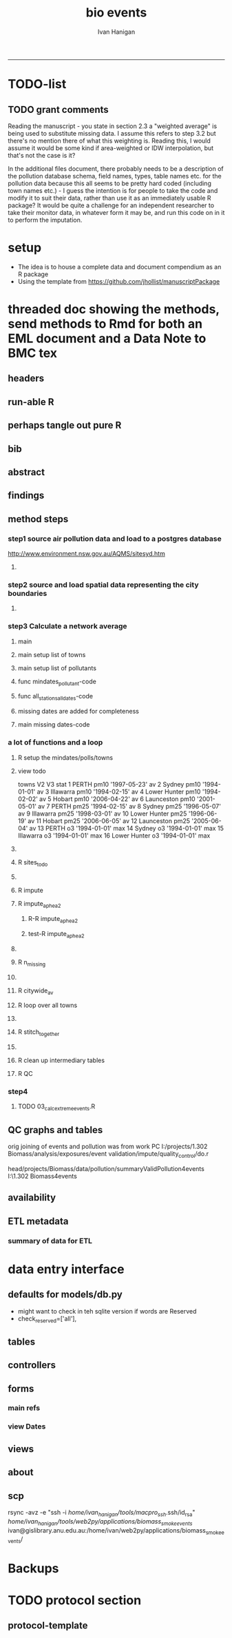#+TITLE:bio events 
#+AUTHOR: Ivan Hanigan
#+email: ivan.hanigan@anu.edu.au
#+LaTeX_CLASS: article
#+LaTeX_CLASS_OPTIONS: [a4paper]
#+LATEX: \tableofcontents
-----

* TODO-list

** TODO grant comments
Reading the manuscript - you state in section 2.3 a "weighted average" is being used to substitute missing data.  I assume this refers to step 3.2 but there's no mention there of what this weighting is.  Reading this, I would assume it would be some kind if area-weighted or IDW interpolation, but that's not the case is it?

In the additional files document, there probably needs to be a description of the pollution database schema, field names, types, table names etc. for the pollution data because this all seems to be pretty hard coded (including town names etc.) - I guess the intention is for people to take the code and modify it to suit their data, rather than use it as an immediately usable R package?  It would be quite a challenge for an independent researcher to take their monitor data, in whatever form it may be, and run this code on in it to perform the imputation.
* setup
- The idea is to house a complete data and document compendium as an R package
- Using the template from https://github.com/jhollist/manuscriptPackage

* threaded doc showing the methods, send methods to Rmd for both an EML document and a Data Note to BMC tex
** headers
#+begin_src R :session *R* :tangle inst/doc/methods.Rmd :exports none :eval no :padline no
  ---
  title: "Biosmoke Validated Events Database Protocols"
  author: Ivan C. Hanigan
  output:
    html_document:
      toc: false
      theme: united
      number_sections: no    
    pdf_document:
      toc: false
      toc_depth: 3
      highlight: zenburn
      keep_tex: true
      number_sections: no        
  documentclass: article
  classoption: a4paper
  csl: methods-in-ecology-and-evolution.csl
  bibliography: references.bib
  ---
  
  ```{r echo = F, eval=F, results="hide"}
#+end_src
** run-able R
#+begin_src R :session *R* :tangle inst/doc/methods.Rmd :exports none :eval yes :padline no
  setwd("~/projects/biomass_smoke_and_human_health/BiosmokeValidatedEvents")
  library(rmarkdown)
  library(knitr)
  library(knitcitations)
  library(bibtex)
  
  cleanbib()
  cite_options(citation_format = "pandoc", check.entries=FALSE)
  # to make editable
  rmarkdown::render("inst/doc/methods.Rmd", "word_document")
  
  # to make beautiful 
  #rmarkdown::render("inst/doc/methods.Rmd", "pdf_document")
  # if tex get out of doc because it breaks the R build
  #file.rename("inst/doc/methods.tex", "vignettes/methods.tex")
  # edit to remove latex header, copy abstract etc and urls
  #file.remove("inst/doc/methods.pdf")
  dir("vignettes")
  rmarkdown::render("vignettes/BiosmokeValidatedEvents_AdditionalFile1.Rmd", "word_document")
  setwd("..")
  system("pandoc()")
#+end_src

#+RESULTS:
: /home/ivan_hanigan/data/BiosmokeValidatedEvents/inst/doc/methods.pdf

** perhaps tangle out pure R
#+begin_src R :session *R* :tangle inst/doc/methods.Rmd :exports none :eval no :padline no
  ```
  ```{r echo = F, eval=F, results="hide"}  
  # to tangle chunks even when eval = F use this (with eval=F)
  library(knitr)
  knit_hooks$set(purl = function(before, options) {
    if (before) return()
    input  = current_input()  # filename of input document
    output = paste(tools::file_path_sans_ext(input), 'R', sep = '.')
    if (knitr:::isFALSE(knitr:::.knitEnv$tangle.start)) {
      assign('tangle.start', TRUE, knitr:::.knitEnv)
      unlink(output)
    }
    cat(options$code, file = output, sep = '\n', append = TRUE)
  })
  
  ```  
#+end_src
** bib
#+begin_src R :session *R* :tangle inst/doc/methods.Rmd :exports none :eval no :padline no
  
  ```{r, echo = F, results = 'hide'}
  # load
  if(!exists("bib")){
  bib <- read.bibtex("~/references/library.bib")
  }
  ```
  
#+end_src

** abstract
#+begin_src R :session *R* :tangle inst/doc/methods.Rmd :exports none :eval no :padline yes 
  # Abstract
  
  ,**Background:** Epidemiological studies of the health effects of
   biomass smoke events (such as bushfires or wood-heater smoke spikes
   due to inversion layers) have been hampered by the availability of
   datasets that explicitly pertain to these sources. Extreme air
   pollution events may also be caused by dust storms, fossil fuel
   induced smog events or factory fires. This paper presents an open and
   extensible database developed by the authors to identify historical
   spikes in PM concentrations and to evaluate whether they were caused
   by vegetation fire smoke or by other possible sources. These methods
   provide a systematic framework for retrospective identification of
   the air quality impacts of biomass smoke in a region that is
   seasonally affected by fires.  In this paper, we describe the
   database and data aquisition methods, as well as analytical
   considerations when validating historical events using a range of
   reference types.
  
  ,**Methods:** Several major urban centers and smaller regional towns in
   the Australian states of New South Wales, Western Australia, and
   Tasmania were selected as they are intermittently affected by extreme
   episodes of vegetation fire smoke.  Air pollution data was collated
   and missing values were imputed.  Extreme values were identified and
   a range of sources of reference information were assessed for each
   date.  Reference types online newspaper archives, government and
   research agency records, satellite imagery and a Dust Storms
   database.
  
  ,**Results:** This dataset contains validated events of extreme biomass
    smoke pollution across Australian cities. The authors have
    previously demonstrated the utility of this database in analyses of
    hospital admissions and mortality data for these locations to
    quantify the pollution-related health effects of these events.  
  
  ,**Conclusions:** The database was created using open source software
    and this makes the prospect for future extensions to the database
    possible.  THis is because if other scientists notice an ommision or
    error in these data they can offer an amendment. We believe that
    this will improve the database and benefit the whole biomass smoke
    health research community.
  
#+end_src
** findings
#+begin_src R :session *R* :tangle inst/doc/methods.Rmd :exports none :eval no :padline yes 
  # Findings
  
  ## Description
  
  The background and purpose of the database or data collection should
  be presented for readers without specialist knowledge in that area.
  For this database we should cite the original paper by
  `r citet(bib[["JohnstonFJHaniganICHendersonSBMorganGGandBowman"]])` as well as
  the two health analyses of Hospitalisation
  `r citep(bib[["Martin2013"]])` and Mortality
  `r citep(bib[["Johnston2011c"]])`.
  
  This will be followed by a brief description of the protocol for data collection, data curation
  and quality control, and what is being reported in the article.
  
  The user interface should be described and a discussion
  of the intended uses of the database, and the benefits that are
  envisioned, should be included, together with data on how it compares with similar
  existing databases. A case study of the use of the database may be
  presented. The planned future development of new features, if any,
  should be mentioned.
  
  The findings section can be broken into subsections with short
  informative headings. There is no maximum length for this section but
  we encourage authors to be concise.
  
  ## General Protocols
  
  For each location, up to 13 yr (between 1994 and 2007) of daily air
  quality data measured asPMless than 10um (PM10 ) or less than 2.5 um
  (PM2.5 ) in aerodynamic diameter were examined. Air pollution data
  were pro- vided by government agencies in the states of Western
  Australia, New South Wales, and Tasmania. Daily averages for each site
  were calculated excluding days with less than 75% of hourly
  measurements. In Sydney and Perth, where data were collected from
  several monitoring sta- tions, the missing daily site-specific PM10
  and PM2.5 con- centrations were imputed using available data from
  other proximate monitoring sites in the network. The daily city-wide
  PM10 and PM2.5 concentrations were then estimated following the
  protocol of the Air Pollution and Health: a European Approach studies
  `r citep(bib[["Atkinson2001"]])`. 
#+end_src
** method steps
*** step1 source air pollution data and load to a postgres database
http://www.environment.nsw.gov.au/AQMS/sitesyd.htm
#+begin_src R :session *R* :tangle inst/doc/methods.Rmd :exports none :eval no :padline yes 
  ## Detailed Data Collation and Validation Methods
  
  First a 'filling-in' procedure was used to improve data
  completeness. It entailed the substitution of the missing daily values
  with a weighted average, using the weights of the missing sites
  3-month average proportional to the network average. The weights are
  calculated against the values from the rest of the monitoring
  stations. The pollutant measures from all stations providing data were
  then averaged to provide single, city-wide estimates of the daily
  levels of the pollutants
  
  For each city, all days in which PM10 or PM2.5 exceeded the 95th
  percentile were identified over the entire time series. These extreme
  values were termed 'events'. A range of sources was ex- amined to
  identify the cause of particulate air pollution events, including
  electronic news archives, Internet searches for other reports,
  government and research agencies, satellite imagery and a Dust Storms
  database. Also examined were remotely sensed aerosol optical thickness
  (AOT) data to provide further information about days for which the
  other methods did not.
  
  Step 1. Source air pollution data. Both time series observations and spatial data regarding site locations. 
  
  Step 1.1. NSW data downloaded from an online data server.  Site locations (Lat and Long) obtained from website.
  
  Step 1.2. WA data sent on CD from contacts at the WA Government Department, these were hourly data as provided.  Cleaned so as only days with >75% of hours are used.  Licence puts restricions on our right to provide to a third party.  Therefore those observed and imputed data are not included, only the events.
  
  Step 1.3. Tasmanian data sent via email from contact at the Department, these were daily data.
  
  Step 1.4. All data combined and Quality Control checked in the PostGIS database.  
  
#+end_src
**** COMMENT data prep
see ~/projects/biomass_smoke_and_human_health/biosmoke_pollution

*** step2 source and load spatial data representing the city boundaries
#+begin_src R :session *R* :tangle inst/doc/methods.Rmd :exports none :eval no :padline yes 

Step 2. Spatial data for cities.

#+end_src
**** COMMENT data prep
see ~/projects/biomass_smoke_and_human_health/biosmoke_spatial

*** step3 Calculate a network average
#+begin_src R :session *R* :tangle inst/doc/methods.Rmd :exports none :eval no :padline yes 
  
  Step 3. Calculate a network average. In cities where data were
  collected from several monitoring stations, the missing daily
  site-specific PM concentrations were imputed using available data from
  other proximate monitoring sites in the network. The daily city-wide
  PM concentrations were then estimated following the protocol of the
  Air Pollution and Health: a European Approach
  studies. `r citet(bib[["Atkinson2001"]])`.
  
  Step 3.1. Prepare Data.  First it was necessary to find the minimum
  date that the series of continuous observations can be considered to
  start.  In the Australian datasets the initial observations could not
  be used because the were sometimes only one day per week, only during
  a particular season or of poor quality due to teething problems with
  equipment and procedures.  Then it was necessary to identify missing
  dates.  Get a list of the sites to include – that is with more than 70%
  observed over the time period (as defined after assessing min and max
  dates of period).
#+end_src

**** main
#+begin_src R :session *R* :tangle inst/doc/main.R :exports none :padline no :eval no
  #################################################################
  projectdir <- "~/projects/biomass_smoke_and_human_health/BiosmokeValidatedEvents/inst/doc"
  setwd(projectdir)
  library(rpostgrestools)
  # you will need to request username and password
  ch <- connect2postgres2("ewedb_staging")
  
#+end_src
**** main setup list of towns
#+begin_src R :session *R* :tangle inst/doc/main.R :exports none :padline no :eval no
    
  
  #################################################################
  towns <- c("PERTH", "Sydney","Illawarra","Lower Hunter","Hobart","Launceston")  
  
#+end_src

#+RESULTS:
| PERTH        |
| Sydney       |
| Illawarra    |
| Lower Hunter |
| Hobart       |
| Launceston   |

**** main setup list of pollutants
#+begin_src R :session *R* :tangle inst/doc/main.R :exports none :padline no :eval no
    
  
  #################################################################
  
  # list pollutants
  polls <- cbind(c("sulphurdioxide_pphm","nitrogendioxide_pphm",
                   "carbonmonoxide_ppm","ozone_pphm","particulatematter10um_ugm3",
                   "nephelometer_bsp", "particulatematter2_5um_ugm3", "nitricoxide_pphm"),
                 c("so2_max","no2_max","co_max" ,    "o3_max", "pm10_av", "bsp_max",
                   "pm25_av",  "no_max"),
                 c("SO2","NO2","CO","O3","PM10","BSP","PM25","NO")
                 )
  polls
  # select on for this run
  poll_i <- 7
  (poll <- polls[poll_i,3])
  (pollutant <- polls[poll_i,2])
  
#+end_src

#+RESULTS:
: o3_max

**** func mindates_pollutant-code
#+name:mindates_pollutant
#+begin_src R :session *R* :tangle R/mindates_pollutant.R :exports none :padline no :eval yes
  #' @name mindates_pollutant
  #' @title Minimum Date a Pollutant is observed from 
  #' @param town the Biomass Study Town in question
  #' @param pollutant you got it
  #' @return text for a SQL query
  
  
  mindates_pollutant <- function(
    town = "perth"
    ,
    pollutant = "pm10_av"
    ){
    if(length(grep("_av$", pollutant)) > 0){
      pollutant_label <- gsub("_av$", "_avg", pollutant)
    } else {
      pollutant_label <- pollutant
    }
  txt <- paste("select t1.r2, min(t1.date) as min",pollutant_label,"
        from (
          SELECT combined_pollutants2.r2, date, avg(",pollutant,") as ", pollutant_label, "
          FROM biosmoke_pollution.combined_pollutants 
          join 
          (
                  select t1.site,t1.region as r2, t2.studysite as region
                  from biosmoke_pollution.pollution_stations_combined_final t1,
                  biosmoke_spatial.study_slas_01 t2
                  where st_intersects(t1.geom,t2.geom)
                    and lower(
        case when t2.studysite like \'Sydney%\' then \'Sydney\' else t2.studysite end 
                     ) = \'",tolower(town),"\'
                  order by studysite
          ) combined_pollutants2 
          on biosmoke_pollution.combined_pollutants.site = combined_pollutants2.site
          where ",pollutant," is not null
          group by r2,date
          order by r2, date) t1
        group by t1.r2
    ", sep = "")
  #cat(txt)
    return(txt)
  }
  
#+end_src

#+RESULTS: mindates_pollutant
**** func all_stations_all_dates-code
#+name:all_stations_all_dates
#+begin_src R :session *R* :tangle R/all_stations_all_dates.R :exports none :padline no :eval yes
  #' @name all_stations_all_dates
  #' @title All Stations, All Dates
  #' @param town Biomass Study area
  #' @param pollutant you got it
  #' @return text for a query
  all_stations_all_dates <- function(town, pollutant){
  if(length(grep("_av$", pollutant)) > 0){
    pollutant_label <- gsub("_av$", "", pollutant)
  } else {
    pollutant_label <- pollutant
  }
  
  txt <- paste("
  select site as station, date 
  into biosmoke_pollution.stationdates_",town,"_",pollutant_label,"
  from
  (select distinct biosmoke_pollution.combined_pollutants.site 
  from biosmoke_pollution.combined_pollutants
  join
          (
          select t1.site,t2.studysite as region
          from biosmoke_pollution.pollution_stations_combined_final t1 , 
          biosmoke_spatial.study_slas_01 t2
          where st_intersects(t1.geom,t2.geom) and upper(t2.studysite) like '",toupper(town),"%'
          order by studysite
          ) combined_pollutants2
  on biosmoke_pollution.combined_pollutants.site=combined_pollutants2.site
  ) sites,
  (select * from alldates_",pollutant_label,"_",town,") dates
  ",sep="")
  
  # cat(txt)
  return(txt)
  }
#+end_src

#+RESULTS: all_stations_all_dates

**** missing dates are added for completeness
#+begin_src R :session *R* :tangle inst/doc/01_prepare_dates.R :exports none :padline no :eval no
  #################################################################
  # to identify sites to be included need to know how many missing days.
  # first create complete set of statoiondates for the sites per town
  # this was set up after assessing the time series for completeness.  
  # Perth and Launceston PM10 mindates were altered 
  matrix(towns)
  ## [1,] "PERTH"       
  ## [2,] "Sydney"      
  ## [3,] "Illawarra"   
  ## [4,] "Lower Hunter"
  ## [5,] "Hobart"      
  ## [6,] "Launceston"  
  
  # note o3 only done for towns[1:4]
  
  for(town in towns){
  #town  <- towns[2]
  # housekeeping code to begin
  # NB the updates made in 2015 mean that the 2007 end date is no longer
  # correct in sydney
  if(town == "Sydney"){
      maxdate_selected  <- as.Date('2014-12-31')
  }  else {
      maxdate_selected  <- as.Date('2007-12-31')
  }
  
    
  # town=towns[4]
  # for hunter make it newcastle
          if( town == "Lower Hunter"){
          town='Newcastle'
          }
  # town=towns[2]
  print(town)
  
  txt <- mindates_pollutant(town = town, pollutant = "pm10_av")
  mindatesp10 <- dbGetQuery(ch, txt)
  mindatesp10
  txt <- mindates_pollutant(town = town, pollutant = "pm25_av")
  mindatesp25 <- dbGetQuery(ch, txt)
  mindatesp25
  txt <- mindates_pollutant(town = town, pollutant = "o3_max")
  # and this one is seperate because it fails in towns without o3  
  mindateo3 <- dbGetQuery(ch, txt)
  mindateo3
   
  # TODO it would be nice to include a user interaction stage, where the start date could be modified  
  # Need to change for perth pm10 mindate because of duncraig monitoring station
  if(town == "PERTH"){
  mindatesp10[,2] <- as.Date('1997-05-23')
  }
  
  # in Launceston change pm10 mindate ="'1997-05-09'" changed from "'1992-05-04'" as this is start of consecutive day measurements prior to that it was weekly and seasonal
  if(town == "Launceston"){
  mindatesp10[,2] <- as.Date('1997-05-09')
  }
  
  #### PM10
  # max date is 2007, make a table with all dates 
  alldates_pm10_town  <- as.data.frame(as.Date(mindatesp10[,2]:maxdate_selected,'1970-01-01'))
  alldates_pm10_town$id <- 1:nrow(alldates_pm10_town)
  names(alldates_pm10_town) <- c('date','id')
  dbWriteTable(ch, paste('alldates_pm10_',tolower(town),sep=''), alldates_pm10_town, row.names = F)
  
  # make a table with every date at every station  
  txt <- all_stations_all_dates(town = town, pollutant = "pm10_av")
  #cat(txt)
  # try to be tidy
  try(
  dbSendQuery(ch,paste("drop table biosmoke_pollution.stationdates_",town,"_pm10;",sep=''))
  )
  dbSendQuery(ch, txt)
  dbSendQuery(ch,
  paste('drop table alldates_pm10_',town,sep='')
  )
  
  #### PM2.5
  # max date is 2007, make a table with all dates 
  alldates_pm25_town  <- as.data.frame(as.Date(mindatesp25[,2]:maxdate_selected,'1970-01-01'))
  alldates_pm25_town$id <- 1:nrow(alldates_pm25_town)
  names(alldates_pm25_town) <- c('date','id')
  dbWriteTable(ch, paste('alldates_pm25_',tolower(town),sep=''), alldates_pm25_town, row.names = F)
  
  # make a table with every date at every station  
  txt <- all_stations_all_dates(town = town, pollutant = "pm25_av")
  #cat(txt)
  # try to be tidy
  try(
  dbSendQuery(ch,paste("drop table biosmoke_pollution.stationdates_",town,"_pm25;",sep=''))
  )
  dbSendQuery(ch, txt)
  dbSendQuery(ch,
  paste('drop table alldates_pm25_',town,sep='')
  )
  
  #### O3
  # max date is 2007, make a table with all dates
  if(nrow(mindateo3) > 0){        
  alldates_o3_town  <- as.data.frame(as.Date(mindateo3[,2]:maxdate_selected,'1970-01-01'))
  alldates_o3_town$id <- 1:nrow(alldates_o3_town)
  names(alldates_o3_town) <- c('date','id')
  dbWriteTable(ch, paste('alldates_o3_',tolower(town),sep=''), alldates_o3_town, row.names = F)
  
  # make a table with every date at every station  
  txt <- all_stations_all_dates(town = town, pollutant = "o3_av")
  #cat(txt)
  # try to be tidy
  try(
  dbSendQuery(ch,paste("drop table biosmoke_pollution.stationdates_",town,"_o3;",sep=''))
  )
  dbSendQuery(ch, txt)
  dbSendQuery(ch,
  paste('drop table alldates_o3_',town,sep='')
  )
  }
          
  }
  
  
#+end_src

**** main missing dates-code
#+name:main missing dates
#+begin_src R :session *R* :tangle inst/doc/main.R :exports none :padline no :eval no
#### Do the processing
source("01_prepare_dates.R")
#+end_src

*** a lot of functions and a loop
#+begin_src R :session *R* :tangle inst/doc/methods.Rmd :exports none :eval no :padline yes 
  
  Step 3.2. Loop over each station individually and calculate a daily
  network average of all the other non-missing sites (ie an average of
  all stations except the focal station of that iteration in the
  loop).

  Step 3.3. Calculate three monthly seasonal mean of these non-missing
  stations.  Calculate a three-month seasonal mean for MISSING site.
  Estimate missing days at missing sites.
  
  Step 3.4. Join all sites for city wide averages and fill any missing days with
  avg of before and after.
  
  Step 3.5 Take the average of all sites per day for city wide averages.
  
  Step 3.6. Fill any missing days with avg of before and after (if this is less than 5% of days).
  
#+end_src

#+end_src
**** R setup the mindates/polls/towns
#+begin_src R :session *R* :tangle inst/doc/main.R :exports none :padline no :eval no
  
  #### Set up a list of things to do in order ####
  todo=cbind(towns,rep('pm10',length(towns)),c("'1997-05-23'","'1994-01-01'","'1994-02-15'",
  "'1994-02-02'","'2006-04-22'" ,"'2001-05-01'"))
  
  todo=rbind(todo,cbind(towns,rep('pm25',length(towns)),c("'1994-02-15'","'1996-05-07'","'1998-03-01'" ,"'1996-06-19'","'2006-06-05'" ,"'2005-06-04'")))
  
  todo=rbind(todo,cbind(towns[1:4],rep('o3',4),rep("'1994-01-01'",4)))
  
  todo=as.data.frame(todo)
  todo
  todo$stat=ifelse(todo[,2]=='o3','max','av')
  todo
  
  i=8
  todo[i,]
  town=todo[i,1]
  poll=todo[i,2]
  mindate="'2003-01-01'"
    #todo[i,3]
  stat=todo[i,4]
     
#+end_src
**** view todo
          towns   V2           V3 stat
1         PERTH pm10 '1997-05-23'   av
2        Sydney pm10 '1994-01-01'   av
3     Illawarra pm10 '1994-02-15'   av
4  Lower Hunter pm10 '1994-02-02'   av
5        Hobart pm10 '2006-04-22'   av
6    Launceston pm10 '2001-05-01'   av
7         PERTH pm25 '1994-02-15'   av
8        Sydney pm25 '1996-05-07'   av
9     Illawarra pm25 '1998-03-01'   av
10 Lower Hunter pm25 '1996-06-19'   av
11       Hobart pm25 '2006-06-05'   av
12   Launceston pm25 '2005-06-04'   av
13        PERTH   o3 '1994-01-01'  max
14       Sydney   o3 '1994-01-01'  max
15    Illawarra   o3 '1994-01-01'  max
16 Lower Hunter   o3 '1994-01-01'  max

**** COMMENT func sites_todo-code
#+name:func sites_todo
#+begin_src R :session *R* :tangle R/sites_todo.R :exports none :padline no :eval yes
  #' @name sites_todo
  #' @title sites with potential
  #' @param town
  #' @param mindate
  #' @param maxdate
  #' @param threshold
  #' @param poll
  #' @param stat
  #' @return text for a sql query
  
  sites_todo <- function(town, mindate, maxdate="2007-12-31", threshold=0.7, poll, stat){
  
  print(poll);print(town)
  print(stat)
  # av or max?
  
  # find the stations with complete
  txt <- paste("
  select site,count,count(*) as potential, cast(count as numeric)/cast(count(*) as numeric) as complete
  from
          (
          select polls.* , valid.count,mindate.*
          from 
          (
                  (
                  SELECT biosmoke_pollution.stationdates_",town,"_",poll,".station as site, biosmoke_pollution.stationdates_",town,"_",poll,".date, ",poll,"_",stat," as param
                  FROM
                  biosmoke_pollution.stationdates_",town,"_",poll,"
                  left join
                  biosmoke_pollution.combined_pollutants
                  on biosmoke_pollution.stationdates_",town,"_",poll,".station=biosmoke_pollution.combined_pollutants.site
                  and biosmoke_pollution.stationdates_",town,"_",poll,".date=biosmoke_pollution.combined_pollutants.date
                  ) polls
          join 
                  (
                  SELECT biosmoke_pollution.stationdates_",town,"_",poll,".station as site, count(",poll,"_",stat,"), min(biosmoke_pollution.combined_pollutants.date)
                  FROM
                  biosmoke_pollution.stationdates_",town,"_",poll,"
                  left join
                  biosmoke_pollution.combined_pollutants
                  on biosmoke_pollution.stationdates_",town,"_",poll,".station=biosmoke_pollution.combined_pollutants.site
                  and biosmoke_pollution.stationdates_",town,"_",poll,".date=biosmoke_pollution.combined_pollutants.date
                  where ",poll,"_",stat," is not null and biosmoke_pollution.stationdates_",town,"_",poll,".date >= ",mindate,"
                                          and biosmoke_pollution.stationdates_",town,"_",poll,".date <= '",maxdate,"'
                  group by biosmoke_pollution.stationdates_",town,"_",poll,".station
                  ) valid
          on polls.site=valid.site
           
          ),
                  (
                  SELECT  min(biosmoke_pollution.combined_pollutants.date), max(biosmoke_pollution.combined_pollutants.date)
                  FROM
                  biosmoke_pollution.stationdates_",town,"_",poll,"
                  left join
                  biosmoke_pollution.combined_pollutants
                  on biosmoke_pollution.stationdates_",town,"_",poll,".station=biosmoke_pollution.combined_pollutants.site
                  and biosmoke_pollution.stationdates_",town,"_",poll,".date=biosmoke_pollution.combined_pollutants.date
                  where ",poll,"_",stat," is not null
                  ) mindate
          where polls.date >= ",mindate," and polls.date <= '",maxdate,"'
          order by polls.date
          ) foo
  group by site, count
  having cast(count as numeric)/cast(count(*) as numeric) >=",threshold,"
  ",sep="")
  
  # cat(txt)
  #d<- dbGetQuery(ch, txt)
  #sitelist <- d$site
  return(txt)
  }
  
  
#+end_src

#+RESULTS: func

**** R sites_todo
#+begin_src R :session *R* :tangle inst/doc/02_loop_over_stations_calculate_net_avg.R :exports none :padline no :eval no
  #### sites_todo
  txt <- sites_todo(town=town,mindate=mindate,poll=poll,stat=stat, maxdate = maxdate_selected)
  cat(txt)
  sitelist <- dbGetQuery(ch, txt)[,1]
  sitelist
  
#+end_src
**** COMMENT func impute
#+name:func sites_todo
#+begin_src R :session *R* :tangle R/impute.R :exports none :padline no :eval yes
  #' @name impute
  #' @title impute for each site
  #' @param sitelist sites
  #' @param town town
  #' @param poll pollutant
  #' @param stat statistical unit as per avg or max
  #' @param maxdate the end of the time series
  #' @return database table
  
  impute <- function(
    sitelist = c( "SouthLake", "Duncraig" )
    ,
    town = "PERTH"
    ,
    poll = "pm10"
    ,
    stat = "av"
    ,
    maxdate = "2007-12-31"
    ){
  
  # first make a table
  try(dbSendQuery(ch,
  # cat(
  paste("drop TABLE biosmoke_pollution.imputed_",poll,"_",town,sep='')
  ),silent=T)
  
  
  dbSendQuery(ch,
  # cat(
  paste("CREATE TABLE biosmoke_pollution.imputed_",poll,"_",town,"
  (
    site character varying(255),
    rawdate date,
    rawdata double precision,
    networkavg double precision,
    missingavg3mo double precision,
    networkavg3mo double precision,
    imputed double precision,
    imputed_param double precision
  )",sep="")
  )
  
  
  for(loc in sitelist[1:length(sitelist)]){
  # loc=sitelist[2]
  print(loc)
  
  # a) calculate a daily network average of all non-missing sites 
  txt <- paste("select date, avg(param) as networkavg         
  into biosmoke_pollution.networkavg
  from 
  (",
  paste("
  SELECT biosmoke_pollution.stationdates_",town,"_",poll,".station as site, biosmoke_pollution.stationdates_",town,"_",poll,".date, ",poll,"_",stat," as param
  FROM
  biosmoke_pollution.stationdates_",town,"_",poll,"
  left join
  biosmoke_pollution.combined_pollutants
  on biosmoke_pollution.stationdates_",town,"_",poll,".station=biosmoke_pollution.combined_pollutants.site
  and biosmoke_pollution.stationdates_",town,"_",poll,".date=biosmoke_pollution.combined_pollutants.date
  where biosmoke_pollution.stationdates_",town,"_",poll,".station = '",sitelist[-grep(loc,sitelist)],"'
                          and biosmoke_pollution.stationdates_",town,"_",poll,".date >= ",mindate," and biosmoke_pollution.stationdates_",town,"_",poll,".date <= '",maxdate,"'
  ",sep="",collapse="union"),
  ") t1
  where param is not null
  group by date
  order by date",sep="")
  
  #cat(txt)
  
  #strt=Sys.time()
  dbSendQuery(ch,txt)
  #endd=Sys.time()
  #print(endd-strt)
  
  # b) calculate a 3-month seasonal mean for this average of all non-missing sites
  
  # NB -45 and + 44 after reading the SAS CMOVAVE info as this is what it does when given an even number (90)
  txt <- "select t1.date, avg(t2.networkavg) as networkavg3mo          
  into biosmoke_pollution.networkavg3mo
  from
  biosmoke_pollution.networkavg t1,
  biosmoke_pollution.networkavg t2
  where (t2.date >= (t1.date -45) and t2.date <= (t1.date+44))
  group by t1.date 
  having count(t2.networkavg)>=(90*0.75)
  order by t1.date"
  
  #strt=Sys.time()
  dbSendQuery(ch,txt)
  #endd=Sys.time()
  #print(endd-strt)
  
  
  # c) calculate a 3-month seasonal mean for MISSING site
  
  txt <- paste("select t1.date, avg(t2.param) as missingavg3mo       
  into biosmoke_pollution.missingavg3mo
  from 
  (
  SELECT biosmoke_pollution.stationdates_",tolower(town),"_",poll,".station as site, biosmoke_pollution.stationdates_",tolower(town),"_",poll,".date, ",poll,"_",stat," as param
  FROM
  biosmoke_pollution.stationdates_",tolower(town),"_",poll,"
  left join
  biosmoke_pollution.combined_pollutants
  on biosmoke_pollution.stationdates_",tolower(town),"_",poll,".station=biosmoke_pollution.combined_pollutants.site
  and biosmoke_pollution.stationdates_",tolower(town),"_",poll,".date=biosmoke_pollution.combined_pollutants.date
  where biosmoke_pollution.stationdates_",tolower(town),"_",poll,".station = '",sitelist[grep(loc,sitelist)],"'
                          and biosmoke_pollution.stationdates_",tolower(town),"_",poll,".date >= ",mindate," and biosmoke_pollution.stationdates_",tolower(town),"_",poll,".date <= '",maxdate,"'
  ) t1,
  (
  SELECT biosmoke_pollution.stationdates_",tolower(town),"_",poll,".station as site, biosmoke_pollution.stationdates_",tolower(town),"_",poll,".date, ",poll,"_",stat," as param
  FROM
  biosmoke_pollution.stationdates_",tolower(town),"_",poll,"
  left join
  biosmoke_pollution.combined_pollutants
  on biosmoke_pollution.stationdates_",tolower(town),"_",poll,".station=biosmoke_pollution.combined_pollutants.site
  and biosmoke_pollution.stationdates_",tolower(town),"_",poll,".date=biosmoke_pollution.combined_pollutants.date
  where biosmoke_pollution.stationdates_",tolower(town),"_",poll,".station = '",sitelist[grep(loc,sitelist)],"'
                          and biosmoke_pollution.stationdates_",tolower(town),"_",poll,".date >= ",mindate," and biosmoke_pollution.stationdates_",tolower(town),"_",poll,".date <= '",maxdate,"'
  ) t2
  where (t2.date >= (t1.date -45) and t2.date <= (t1.date+44))
  group by t1.date 
  having count(t2.param)>=(90*0.75)",sep="")
  
  # cat(txt)
  strt=Sys.time()
  dbSendQuery(ch,txt)
  endd=Sys.time()
  print(endd-strt)
  
  # d) estimate missing days at missing sites and insert to output table
  txt <- paste("INSERT INTO  biosmoke_pollution.imputed_",poll,"_",tolower(town),"  (
              site, rawdate, rawdata, networkavg, missingavg3mo, networkavg3mo, 
              imputed, imputed_param
                                                  )
  select raw.site, raw.date as rawdate, param as rawdata, networkavg, missingavg3mo, networkavg3mo, 
              imputed, case when param is null then imputed else param end as imputed_param 
  from
  (
  SELECT biosmoke_pollution.stationdates_",tolower(town),"_",poll,".station as site, biosmoke_pollution.stationdates_",tolower(town),"_",poll,".date, ",poll,"_",stat," as param
                  FROM
                  biosmoke_pollution.stationdates_",tolower(town),"_",poll,"
                  left join
                  biosmoke_pollution.combined_pollutants
                  on biosmoke_pollution.stationdates_",tolower(town),"_",poll,".station=biosmoke_pollution.combined_pollutants.site
                  and biosmoke_pollution.stationdates_",tolower(town),"_",poll,".date=biosmoke_pollution.combined_pollutants.date
                                  where biosmoke_pollution.stationdates_",tolower(town),"_",poll,".date >= ",mindate,"
                                          and biosmoke_pollution.stationdates_",tolower(town),"_",poll,".date <= '",maxdate,"'
                                          and biosmoke_pollution.stationdates_",tolower(town),"_",poll,".station = '",loc,"'
  order by biosmoke_pollution.stationdates_",tolower(town),"_",poll,".date
  ) raw
  left join
  (
  select t1.date,
          t1.networkavg,
          t2.missingavg3mo,
          t3,networkavg3mo,
          t1.networkavg*(t2.missingavg3mo/t3.networkavg3mo) as imputed
  from ((biosmoke_pollution.networkavg t1
  join
          biosmoke_pollution.missingavg3mo t2
          on t1.date=t2.date)
  join
          biosmoke_pollution.networkavg3mo t3
          on t1.date=t3.date)
  order by t1.date
  ) imputed
  on raw.date=imputed.date
  order by raw.date
  ",sep="")
  
  #cat(txt)
  strt=Sys.time()
  dbSendQuery(ch,txt)              
  endd=Sys.time()
  print(endd-strt)
  
  
  dbSendQuery(ch,"drop table biosmoke_pollution.networkavg ;")
  dbSendQuery(ch,"drop table biosmoke_pollution.missingavg3mo;")
  dbSendQuery(ch,"drop table biosmoke_pollution.networkavg3mo;")
  
  }
  
  dbSendQuery(ch,
  # cat(
  paste("ALTER TABLE biosmoke_pollution.imputed_",poll,"_",town," rename rawdate to date",sep='')
  )
  
  }
  
  
#+end_src
**** R impute
#+begin_src R :session *R* :tangle inst/doc/02_loop_over_stations_calculate_net_avg.R :exports none :padline no :eval no
  impute(sitelist, town, poll, stat, maxdate = maxdate_selected)
  
#+end_src
**** R impute_aphea2
***** R-R impute_aphea2
#+name:R impute_aphea2
#+begin_src R :session *R* :tangle R/impute_aphea2.R :exports none :eval no
impute_aphea2 <- function(aqdf){

  library(dplyr);library(lubridate);library(tidyr)
  # making sure about date format
  aqdf$date <- dmy (aqdf$date)
  #making sure to have all the possible dates and sites
  sites <- unique(aqdf$site)
  dates <- seq (from = min(aqdf$date),
                to = max(aqdf$date),
                by = "day")
  date.site <- expand.grid(site = sites, date = dates)
  aqdf <- left_join(date.site,aqdf)
  aqdf <- aqdf %>% mutate (year = year(date))

  #average value at each site for each year
  df.year.site <- aqdf %>%
    group_by (year, site) %>%
    summarise_each (funs (mean(., na.rm = TRUE))) %>%
    select(-date) %>%
    ungroup()

  #average value for each year (across all sites)
  df.year <- aqdf %>%
    select(-site,-date) %>%
    group_by (year) %>%
    summarise_each (funs (mean(., na.rm = TRUE))) %>%
    ungroup()

  # repeating average yearly value for each site (just to calculate the ratio easily)
  years <- seq (from = min(aqdf$year),
                to = max(aqdf$year),
                by = 1)
  year.site <- expand.grid(year = years, site = sites)
  df.year <- left_join(year.site,df.year)

  # making sure that the year-site combination is exactly the same for both datasets
  df.year <- df.year %>% arrange (site, year)
  df.year.site <- df.year.site %>% arrange (site, year)

  #calculating the ratio of yearly value of each site to total
  df.ratio <- df.year.site [,3:ncol(df.year.site)] /
    df.year [,3:ncol(df.year)]
  df.ratio <- cbind (df.year.site [,1:2],df.ratio)

  # adding the dates (just repeating the ratio to cover the whole date)
  date.site.year <- date.site %>% mutate (year = year(date))
  df.ratio <- left_join(date.site.year,df.ratio)

  # calculating the average value of all sites for each day
  df.avg <- aqdf %>%
    select(-year,-site) %>%
    group_by (date) %>%
    summarise_each (funs (mean(., na.rm = TRUE))) %>%
    ungroup()

  # repeating the avg value to have it for all site and dates combination
  df.avg <- left_join(date.site.year,df.avg)

  # long formatting the airquality, average and ratio datasets
  df.aq.long <- gather (aqdf,
                            value = "concentration",
                            key = "pollutant", 3:(ncol(aqdf)-1))
  df.avg.long <- gather (df.avg,
                             value = "concentration",
                             key = "pollutant", 4:(ncol(df.avg)))
  df.ratio.long <- gather (df.ratio,
                               value = "concentration",
                               key = "pollutant", 4:(ncol(df.ratio)))

  # getting the sites, dates and pollutants with no value (NA)
  isna <- df.aq.long %>%
    filter (is.na(concentration)) %>%
    select(-concentration)

  # subsetting the avg and ratio datasets to the ones found in the previosu step
  df.avg.long.isna <- left_join(isna, df.avg.long)
  df.ratio.long.isna <- left_join(isna, df.ratio.long)

  # making sure the combinations are exactly in the same order
  df.avg.long.isna <- df.avg.long.isna %>% arrange (site,date,year)
  df.ratio.long.isna <- df.ratio.long.isna %>% arrange (site,date,year)

  # calculating the imputed value
  df.aq.imputed.isna <- data.frame(concentration =df.avg.long.isna[,5] * df.ratio.long.isna[,5])
  df.aq.imputed.isna <- cbind (df.avg.long.isna[,1:4],df.aq.imputed.isna)

  # getting the not NA values and binding them to the imputed ones
  df.aq.long.notna <- df.aq.long %>%
    filter (!is.na(concentration))
  df.aq.imputed.long <- rbind_list(df.aq.imputed.isna,df.aq.long.notna)

  # constructing the final dataframe
  df.aq.imputed <- spread(df.aq.imputed.long, key = pollutant, value = concentration)
  df.aq.imputed <- df.aq.imputed %>% select(-year)


  return(df.aq.imputed)
}

#+end_src
***** test-R impute_aphea2
#+name:R impute_aphea2
#+begin_src R :session *R* :tangle no :exports none :eval no
  ################################################################
  # name:R impute_aphea2
  setwd("../..")
  dir()
  sydney <- read.csv (file = "data/sydney_pm25.csv")
  str(sydney)
  
  imputed_sydney <- impute_aphea2(sydney)
  str(imputed_sydney)
  head(imputed_sydney)
  imputed_sydney$date <-  as.Date(imputed_sydney$date, origin = '1970-01-01')
  imputed_sydney$date <-  as.character(imputed_sydney$date)
  names(imputed_sydney) <- gsub("\\.", "_", names(imputed_sydney))
  
  sydney$date <-  as.Date(sydney$date, format = '%d/%m/%Y')
  sydney$date <-  as.character(sydney$date)
  str(sydney)
  names(sydney) <- gsub("\\.", "_", names(sydney))
  
  mindate <- '1996-05-14' # '2004-01-04'
  sqldf::sqldf(drv="SQLite",
  sprintf("select t1.site, t1.date, t1.pm2_5, t2.pm2_5 as orig
  from imputed_sydney t1
  left join
  sydney t2
  on t1.site = t2.site and t1.date = t2.date
  where t1.site = 'earlwood' and t1.date <= '%s'
  ", mindate)
  )
  
  
  
#+end_src

**** COMMENT func n_missing
#+name:func sites_todo
#+begin_src R :session *R* :tangle R/n_missing.R :exports none :padline no :eval yes
  #' @name n_missing
  #' @title number missing
  #' @param town the one to do
  #' @param poll pollutant
  #' @param thresh theshold below which we will do it
  #' @return nmissing is a message like 'go for it'
  
  n_missing <- function(town,poll,thresh=0.05){
  
  nmissing<- dbGetQuery(ch,
  # cat(
  paste("
  select count(*) from
  (
  select 
   t1.date, avg(t2.",poll,") as citywide_",poll," , count(*)
  from
          (
          select date , avg(imputed_param) as ",poll,"
          from biosmoke_pollution.imputed_",poll,"_",town,"
          group by date
          having avg(imputed_param) is null
          ) t1,
          (
          select date , avg(imputed_param) as ",poll,"
          from biosmoke_pollution.imputed_",poll,"_",town,"
          group by date
          ) t2
  where (t2.date >= t1.date-1 and  t2.date <= t1.date+1)
  group by t1.date
  having count(t2.",poll,")>1
  order by t1.date
  ) foo
  ",sep="")
  )
  
  noverall<- dbGetQuery(ch,
  #cat(
  paste("select count(*) from
  (
  select date , avg(imputed_param) as ",poll,"
  from biosmoke_pollution.imputed_",poll,"_",town,"
  group by date
  ) bar",sep="")
  )
  
  if(nmissing/noverall<=thresh){"go for it"} else {"don't do the avg of the missing dates with before and after, too many"}
  
  }
  
  
  
#+end_src
**** R n_missing
#+begin_src R :session *R* :tangle inst/doc/02_loop_over_stations_calculate_net_avg.R :exports none :padline no :eval no
  # no avg all sites per day for city wide averages  
  # AND fill any missing days with avg of before and after (if this is less than 5% of days)
  # first make sure the number of missing days with one valid either side is < 5% of total days
  n_missing(town,poll)
  
  # if = 'go for it'
  
#+end_src
**** COMMENT func citywide_av
#+name:func sites_todo
#+begin_src R :session *R* :tangle R/citywide_av.R :exports none :padline no :eval yes
  #' @name citywide_av
  #' @title city wide average
  #' @param town
  #' @param poll
  #' @param stat
  #' @return nothing to R, this creates things in the database
  citywide_av <- function(town, poll, stat){
  
  # calculate and insert to temp table
  try(dbSendQuery(ch,
  #cat(
  paste("drop TABLE biosmoke_pollution.",poll,"_",stat,"_events_",town,"_temp",sep='')
  ),silent=T)
  
  dbSendQuery(ch,
  #cat(
  paste("CREATE TABLE biosmoke_pollution.",poll,"_",stat,"_events_",town,"_temp
  (
    date date NOT NULL,
    ",poll,"_",stat," numeric,
    ranked serial
  )",sep="")
  )
  
  dbSendQuery(ch,
  #cat(
  paste("
  INSERT INTO biosmoke_pollution.",poll,"_",stat,"_events_",town,"_temp (
      date, ",poll,"_",stat,")
  select citywide.date,
          case when citywide.",poll," is null then citywide_",poll," else ",poll," end as citywide_",poll,"
  from
          (
          select date , avg(imputed_param) as ",poll,"
          from biosmoke_pollution.imputed_",poll,"_",town,"
          group by date
          ) citywide
  left join
          (
          select 
                  t1.date, avg(t2.",poll,") as citywide_",poll," , count(*)
          from
                  (
                  select date , avg(imputed_param) as ",poll,"
                  from biosmoke_pollution.imputed_",poll,"_",town,"
                  group by date
                  having avg(imputed_param) is null
                  ) t1
          ,
                  (
                  select date , avg(imputed_param) as ",poll,"
                  from biosmoke_pollution.imputed_",poll,"_",town,"
                  group by date
                  ) t2
          where (t2.date >= t1.date-1 and  t2.date <= t1.date+1)
          group by t1.date
          having count(t2.",poll,")>1
          order by t1.date
          ) impute_missing_days
  on citywide.date=impute_missing_days.date
  where case when citywide.",poll," is null then citywide_",poll," else ",poll," end is not null
  order by case when citywide.",poll," is null then citywide_",poll," else ",poll," end
  ",sep="")
  )
  
  # ok calculate % and insert to output table
  try(dbSendQuery(ch,
  #cat(
  paste("drop TABLE biosmoke_pollution.",poll,"_",stat,"_events_",town,sep="")
  ),silent=T)
  
  
  
  dbSendQuery(ch,
  #cat(
  paste("CREATE TABLE biosmoke_pollution.",poll,"_",stat,"_events_",town,"
  (
    date date NOT NULL,
    ",poll,"_",stat," numeric,
    ranked numeric,
    pctile numeric
  )",sep="")
  )
  
  dbSendQuery(ch,
  #cat(
  paste("
  INSERT INTO biosmoke_pollution.",poll,"_",stat,"_events_",town," (
              date, ",poll,"_",stat,",ranked,pctile)
  select *, (cast(ranked as numeric)-1)/(
          (
          select count(*) from biosmoke_pollution.",poll,"_",stat,"_events_",town,"_temp
          ) 
  -1) as pctile
  from biosmoke_pollution.",poll,"_",stat,"_events_",town,"_temp",sep="")
  )
  
  }
  
#+end_src
**** R citywide_av
#+begin_src R :session *R* :tangle inst/doc/02_loop_over_stations_calculate_net_avg.R :exports none :padline no :eval no
  
  citywide_av(town,poll,stat)
#+end_src
**** R loop over all towns
#+begin_src R :session *R* :tangle inst/doc/02_loop_over_stations_calculate_net_avg.R :exports none :padline no :eval no
  for(i in 2:nrow(todo)){
  # i=15
  town=todo[i,1]
  if(town=="Lower Hunter"){
          town='Newcastle'
          } else {
          town=todo[i,1]
          }
  print(town)     
  poll=todo[i,2]
  print(poll)
  mindate=todo[i,3]
  print(mindate)
  stat=todo[i,4]
  print(stat)
  
  txt <- sites_todo(town=town,mindate=mindate,poll=poll,stat=stat, maxdate = maxdate_selected)
  sitelist <- dbGetQuery(ch, txt)[,1]
  #sitelist
  
  impute(sitelist, town, poll, stat, maxdate = maxdate_selected)
  
  
  nmissed=n_missing(town,poll)
  print(nmissed)
  if(nmissed=='go for it'){
          citywide_av(town,poll,stat)
          }
          
  }
#+end_src  
**** COMMENT func stitch_together
#+name:func sites_todo
#+begin_src R :session *R* :tangle R/stitch_together.R :exports none :padline no :eval yes
  #' @name stitch_together
  #' @title put all the bits together
  #' @param poll pollutant
  #' @param stat av or max
  #' @return tables in the database
  stitch_together <- function(poll=polls[5,3], stat = 'av'){
  
  print(poll)
  
  # NB only once!
  try(
  exist<- dbGetQuery(ch,
  #cat(
  paste("select * from biosmoke_pollution.",poll,"_",stat,"_events_all_regions limit 1",sep='')
  ), silent=T)
  
  if(length(nrow(exist))==0){
  
          dbSendQuery(ch,
          #cat(
          paste("CREATE TABLE biosmoke_pollution.",poll,"_",stat,"_events_all_regions
          (
            region text,
            date date NOT NULL,
            ",poll,"_",stat," numeric,
            ranked numeric,
            pctile numeric
          )",sep="")
          )
  
  }
  
  rm(exist)
  
  for(town in towns){
  if(town=="Lower Hunter"){
          town='Newcastle'
          }
  try(
  exist<- dbGetQuery(ch,
  #cat(
  paste("select * from biosmoke_pollution.",poll,"_",stat,"_events_",town," limit 1",sep='')
  ), silent=T)
  
  if(length(nrow(exist))>0){
          
          # dbSendQuery(ch,
          # # cat(
          # paste("delete from biosmoke_pollution.",poll,"_",stat,"_events_all_regions where region = \'",town,"\'",sep="")
          # )
  
          dbSendQuery(ch,
          # cat(
          paste("insert into biosmoke_pollution.",poll,"_",stat,"_events_all_regions (region, date, ",poll,"_",stat,", ranked, pctile)
          select '",town,"', date, ",poll,"_",stat,", ranked, pctile
          from  biosmoke_pollution.",poll,"_",stat,"_events_",town,sep="")
          )
  
  }
  rm(exist)
  
  }
  
  }
  
  
#+end_src
**** R stitch_together
#+begin_src R :session *R* :tangle inst/doc/02_loop_over_stations_calculate_net_avg.R :exports none :padline no :eval no
  
  stitch_together(poll="PM10", stat = "av")
  stitch_together(poll="PM25", stat = "av")
  stitch_together(poll="O3", stat = "max")
  dbSendQuery(ch,'grant all on table biosmoke_pollution.pm10_av_events_all_regions to biosmoke_user')   
  dbSendQuery(ch,'grant all on table biosmoke_pollution.pm25_av_events_all_regions to biosmoke_user')
  dbSendQuery(ch,'grant all on table biosmoke_pollution.o3_max_events_all_regions to biosmoke_user')
  
#+end_src

**** COMMENT R main-code
#+name:main
#+begin_src R :session *R* :tangle inst/doc/main.R :exports none :padline no :eval no
  maxdate_selected  <- "2014-12-31"
  source("02_loop_over_stations_calculate_net_avg.R")
  source("03_calc_extreme_events.R")
  # Now Manually validate events
  source("04_qc_checks.R")
  source("05_clean_up_intermediary_tables.R")
#+end_src
**** R clean up intermediary tables
#+begin_src R :session *R* :tangle inst/doc/05_clean_up_intermediary_tables.R :exports none :padline no :eval no
  
  # clean up
  
  dbSendQuery(ch,
  # cat(
  paste("drop table biosmoke_pollution.",'pm10',"_",c('av'),"_events_",gsub('Lower Hunter','Newcastle',towns),"_temp",sep='',collapse=';\n'))
  
  dbSendQuery(ch,
  # cat(
  paste("drop table biosmoke_pollution.",'pm25',"_",c('av'),"_events_",gsub('Lower Hunter','Newcastle',towns),"_temp",sep='',collapse=';\n'))
  
  dbSendQuery(ch,
  # cat(
  paste("drop table biosmoke_pollution.",'o3',"_",c('max'),"_events_",gsub('Lower Hunter','Newcastle',towns[1:4]),"_temp",sep='',collapse=';\n'))
  
  tbls <- pgListTables(ch, "biosmoke_pollution")
  tbls
  # to keep
  "
  4                combined_pollutants biosmoke_pollution
  52         o3_max_events_all_regions biosmoke_pollution
  53        pm10_av_events_all_regions biosmoke_pollution
  54        pm25_av_events_all_regions biosmoke_pollution
  3  pollution_stations_combined_final biosmoke_pollution
  "
  tbls <- read.table(textConnection("rowid                        relname            nspname
  48              imputed_o3_illawarra biosmoke_pollution
  50              imputed_o3_newcastle biosmoke_pollution
  44                  imputed_o3_perth biosmoke_pollution
  46                 imputed_o3_sydney biosmoke_pollution
  16               imputed_pm10_hobart biosmoke_pollution
  11            imputed_pm10_illawarra biosmoke_pollution
  18           imputed_pm10_launceston biosmoke_pollution
  14            imputed_pm10_newcastle biosmoke_pollution
  7                 imputed_pm10_perth biosmoke_pollution
  9                imputed_pm10_sydney biosmoke_pollution
  24               imputed_pm25_hobart biosmoke_pollution
  2             imputed_pm25_illawarra biosmoke_pollution
  26           imputed_pm25_launceston biosmoke_pollution
  6             imputed_pm25_newcastle biosmoke_pollution
  20                imputed_pm25_perth biosmoke_pollution
  22               imputed_pm25_sydney biosmoke_pollution
  49           o3_max_events_illawarra biosmoke_pollution
  51           o3_max_events_newcastle biosmoke_pollution
  45               o3_max_events_perth biosmoke_pollution
  47              o3_max_events_sydney biosmoke_pollution
  17             pm10_av_events_hobart biosmoke_pollution
  12          pm10_av_events_illawarra biosmoke_pollution
  19         pm10_av_events_launceston biosmoke_pollution
  15          pm10_av_events_newcastle biosmoke_pollution
  8               pm10_av_events_perth biosmoke_pollution
  10             pm10_av_events_sydney biosmoke_pollution
  25             pm25_av_events_hobart biosmoke_pollution
  5           pm25_av_events_illawarra biosmoke_pollution
  43         pm25_av_events_launceston biosmoke_pollution
  23          pm25_av_events_newcastle biosmoke_pollution
  21              pm25_av_events_perth biosmoke_pollution
  1              pm25_av_events_sydney biosmoke_pollution
  39          stationdates_hobart_pm10 biosmoke_pollution
  40          stationdates_hobart_pm25 biosmoke_pollution
  35         stationdates_illawarra_o3 biosmoke_pollution
  33       stationdates_illawarra_pm10 biosmoke_pollution
  34       stationdates_illawarra_pm25 biosmoke_pollution
  41      stationdates_launceston_pm10 biosmoke_pollution
  42      stationdates_launceston_pm25 biosmoke_pollution
  38         stationdates_newcastle_o3 biosmoke_pollution
  36       stationdates_newcastle_pm10 biosmoke_pollution
  37       stationdates_newcastle_pm25 biosmoke_pollution
  29             stationdates_perth_o3 biosmoke_pollution
  27           stationdates_perth_pm10 biosmoke_pollution
  28           stationdates_perth_pm25 biosmoke_pollution
  32            stationdates_sydney_o3 biosmoke_pollution
  30          stationdates_sydney_pm10 biosmoke_pollution
  31          stationdates_sydney_pm25 biosmoke_pollution
  "), header = T)
  
  head(tbls)
  
  for(i in 1:nrow(tbls)){
  #i = 1
    dbSendQuery(ch,
  #cat(
  paste("drop table biosmoke_pollution.",tbls$relnam[i],sep='')
    )
  
  }
  
#+end_src

**** R QC
#+begin_src R :session *R* :tangle inst/doc/04_qc_checks.R :exports none :padline no :eval no
  
  # TODO during tests I found there might be duplicated records for some
  # reason so check and rectify if so
  poll <- "o3_max" #"pm10_av" # "pm25_av" # #
  qc <- dbGetQuery(ch,
  paste("SELECT region, date,count(*)
   FROM biosmoke_pollution.",poll,"_events_all_regions
   group by region,date
    having count(*)>1", sep = "")
                   )
  head(qc)
  regiontest <- "Sydney"
  datetest <- "2002-04-07"
  dbGetQuery(ch,
  paste("select *
   FROM biosmoke_pollution.",poll,"_events_all_regions
   where region = '",regiontest,"' and date = '",datetest,"'
  ", sep = "")
  )
  # may have crept in via the station dates process?  
  
  
  
  ############################################################# 
  # summarise  
  
  # TODO: this needs to be looped thru todo rows so the mindate can be selected and missing days counted?
  
  descstats=data.frame(matrix(nrow=0,ncol=15))
  descstats
  for(i in 2:nrow(todo)){
  # i=1
  town=todo[i,1]
  if(town=="Lower Hunter"){
          town='Newcastle'
          } else {
          town=todo[i,1]
          }
  print(town)     
  poll=todo[i,2]
  print(poll)
  
  if(town=="PERTH" & poll=='pm25'){
  mindate=as.factor("'1994-03-01'")
          } else {
  mindate=todo[i,3]
          }
  
  
  
  print(mindate)
  stat=todo[i,4]
  print(stat)
  
  # town=towns[1]
  # print(town)   
          # dbSendQuery(ch,
          # # cat(
          # paste("delete from biosmoke_pollution.",poll,"_",stat,"_events_all_regions where region = \'",town,"\'",sep="")
          # )
  
  d<- dbGetQuery(ch,
          # cat(
          paste("select t1.date as fulldate, t2.*
          from  
          (select distinct date from biosmoke_pollution.stationdates_",town,"_",poll," where date >= ",mindate,") t1 
          left join 
          (select * from biosmoke_pollution.",poll,"_",stat,"_events_all_regions where region =\'",town,"\') as t2
          on t1.date=t2.date",sep="")
          )
          
  counts<- dbGetQuery(ch,
  # cat(
  paste("select \'99\', count(*)
  from
  (
  SELECT region, date, ",poll,"_",stat,", ranked, pctile
    FROM biosmoke_pollution.",poll,"_",stat,"_events_all_regions
    where region = \'",town,"\' and pctile >= .99
    ) foo
  union all
  select \'97-98\', count(*)
  from
  (
  SELECT region, date, ",poll,"_",stat,", ranked, pctile
    FROM biosmoke_pollution.",poll,"_",stat,"_events_all_regions
    where region = \'",town,"\'  and (pctile >= .97 and pctile < .99)
    ) foo
  union all
  select \'95-96\', count(*)
  from
  (
  SELECT region, date, ",poll,"_",stat,", ranked, pctile
    FROM biosmoke_pollution.",poll,"_",stat,"_events_all_regions
    where region = \'",town,"\'  and (pctile >= .95 and pctile < .97)
    ) foo
  union all
  select \'95+\', count(*)
  from
  (
  SELECT region, date, ",poll,"_",stat,", ranked, pctile
    FROM biosmoke_pollution.",poll,"_",stat,"_events_all_regions
    where region = \'",town,"\' and pctile >= .95
    ) foo;",sep="")
  )
          
  head(d)
  descstats=rbind(descstats,
  data.frame(t(c(as.character(town),
          paste(poll,stat),
          nrow(d),
          as.character(min(d$fulldate)),
          as.character(max(d$fulldate)),
          quantile(d[,4],.99,na.rm=T),
          quantile(d[,4],.97,na.rm=T),
          quantile(d[,4],.95,na.rm=T),
          counts[1,2],
          counts[2,2],
          counts[3,2],
          counts[4,2],
          t(
          if (length(names(summary(d[,4])))==6) {
          c(summary(d[,4]),NA)
          } else {
          summary(d[,4])
          }
          ))))
  )
  
  
  }
  
  names(descstats)=c('town','poll','numDays','mindate','maxdate','99','97','95','N99','N97_98','N95_96','N95',names(summary(d[,4])))
  descstats
  #write.csv(descstats,'descstats.csv',row.names=F)
  
  
  
  # I did some manual validation against the original files
  #M:\Environmental_Health\Bushfires\Exposures\TAS
  # etc
  # checked mindates, poll values, even if the single missing days were filled with av of prior and next.
  # for each in todo list.
  # all looks good.
  # only issue was perth mindate for pm2.5 which was no longer cavershamB 15/2/94 but now cavA 1/3/94
    
  # so this caveat is embedded in a if else in the descriptive stats above  
  
  
  #########################################################################################################
  # not changed is the underlying calculation of the percentiles as this would produce trivial changes to the percentile levels.
  ######################################################################################################### 
  
  ######################################################################################################### 
  # NB I did not double check the OZONE values.
  
  # useful code
  # select t1.date as fulldate, t2.*
  # from  
  # (select distinct date from biosmoke_pollution.stationdates_Sydney_pm10 where date >= '1994-01-10') t1 
  # left join 
  # (select * from biosmoke_pollution.pm10_av_events_all_regions where region ='Newcastle') as t2
  # on t1.date=t2.date
  
  
  # select *  
  # from  
  # (select distinct date from biosmoke_pollution.stationdates_illawarra_pm25 where date = '1998-03-01') t1 
  # left join 
  # (
  # select biosmoke_pollution.combined_pollutants.* 
  # from biosmoke_pollution.combined_pollutants 
  # join 
  # spatial.pollution_stations_combined_final
  # on
  # biosmoke_pollution.combined_pollutants.site=spatial.pollution_stations_combined_final.site 
  # where region = 'Illawara'
  # ) t2
  # on t1.date=t2.date
    
    
  
#+end_src
*** step4
#+begin_src R :session *R* :tangle inst/doc/methods.Rmd :exports none :eval no :padline yes 
  
  Step 4. Validate events and identify the causes. Select any events
  with PM10 or PM2.5 greater than 95 percentile. Manually validate
  events using online newspaper archives, government and research agency
  records, satellite imagery and other sources (such as a Dust Storm
  database).  Enter the information for each event into the custom built
  data entry forms.  For any events with references for multiple types
  of source, assess the liklihood of any single source being the
  dominant source.  Double check any remaining 99th percentile dates with no
  references.
  
#+end_src
**** TODO 03_calc_extreme_events.R
*** COMMENT 03_calc_extreme_events.R-code
#+name:03_calc_extreme_events.R
#+begin_src R :session *R* :tangle inst/doc/03_calc_extreme_events.R :exports none :eval no
  #### name:03_calc_extreme_events.R ####
  # now make a view for each poll so we can see what has been checked and what still needs to be checked
  
  for(poll in c("pm10_av", "pm25_av", "o3_max")){
  #poll = "pm10_av"
  txt <-  paste("
  create or replace view biosmoke_events.",poll,"_checked
  as 
  select ",poll,".region, ",poll,".date, cast(",poll,".pctile*100 as integer) as pctile, refid, eventid
  from
  biosmoke_pollution.",poll,"_events_all_regions as ",poll,"
  left join
  (
          SELECT t1.date, t2.*
          FROM 
                  biosmoke_pollution.",poll,"_events_all_regions t1
          ,
                  (
                  select tab1.*, 
                  case when place like 'Sydney%' then 'Sydney' else place end as region,
                  field3,field5, field7 from
                  biosmoke_events.tblevents tab1
                  join biosmoke_events.tblreferences tab2
                  on tab1.refid=tab2.refid
                  ) t2
          where t1.region=t2.region and 
                  (
                  t1.date=t2.mindate 
                  or
                  (t1.date >= t2.mindate and t1.date <= t2.maxdate)
                  )
  ) checked
  on ",poll,".date=checked.date
  and ",poll,".region=checked.region 
  where pctile>=.95 and mindate is not null 
    ORDER BY ",poll,".region, ",poll,".pctile DESC;
  grant select on biosmoke_events.",poll,"_checked to biosmoke_user;
  
  create or replace view biosmoke_events.",poll,"_to_check
  as 
  select ",poll,".region, ",poll,".date, cast(",poll,".pctile*100 as integer) as pctile, refid, eventid
  from
  biosmoke_pollution.",poll,"_events_all_regions as ",poll,"
  left join
  (
          SELECT t1.date, t2.*
          FROM 
                  biosmoke_pollution.",poll,"_events_all_regions t1
          ,
                  (
                  select tab1.*, 
                  case when place like 'Sydney%' then 'Sydney' else place end as region,
                  field3,field5, field7 from
                  biosmoke_events.tblevents tab1
                  join biosmoke_events.tblreferences tab2
                  on tab1.refid=tab2.refid
                  ) t2
          where t1.region=t2.region and 
                  (
                  t1.date=t2.mindate 
                  or
                  (t1.date >= t2.mindate and t1.date <= t2.maxdate)
                  )
  ) checked
  on ",poll,".date=checked.date
  and ",poll,".region=checked.region 
  where pctile>=.95 and mindate is null 
    ORDER BY ",poll,".region, ",poll,".pctile DESC;
  grant select on biosmoke_events.",poll,"_to_check to biosmoke_user
  ",sep="")
  
  cat(txt)
  dbSendQuery(ch, txt)
  }
#+end_src

**** COMMENT func QC missing99
#+name:func sites_todo
#+begin_src R :session *R* :tangle R/missing99.R :exports none :padline no :eval yes
  #' @name   missing99
  #' @title   99th centile missing references of any type
  #' @param poll pollutant
  #' @return list of dates
  missing99 <- function(poll){
  dat <- dbSendQuery(ch,
  # cat(
  paste("
  create or replace view biosmoke_pollution.",poll,"_to_check
  as 
  select ",poll,".*, eventid,refid, eventtype, place,mindate,maxdate, field3,field5, field7
  from
  biosmoke_pollution.",poll,"_av_events_all_regions as ",poll,"
  left join
  (
          SELECT t1.date, t2.*
          FROM 
                  biosmoke_pollution.",poll,"_",stat,"_events_all_regions t1
          ,
                  (
                  select tab1.*, 
                  case when place like 'Sydney%' then 'Sydney' else place end as region,
                  field3,field5, field7 from
                  ivan_hanigan.tblevents tab1
                  join ivan_hanigan.tblreferences tab2
                  on tab1.refid=tab2.refid
                  ) t2
          where t1.region=t2.region and 
                  (
                  t1.date=t2.mindate 
                  or
                  (t1.date >= t2.mindate and t1.date <= t2.maxdate)
                  )
  ) checked
  on ",poll,".date=checked.date
  and ",poll,".region=checked.region 
  where pctile>=.99 and mindate is null 
    ORDER BY ",poll,".region, ",poll,".pctile DESC;
  grant all on biosmoke_pollution.",poll,"_to_check to biosmoke_group
  ",sep="")
  )
  return(dat)
  }
  
  
  
#+end_src
**** R QC missing99
#+begin_src R :session *R* :tangle inst/doc/04_qc_checks.R :exports none :padline no :eval no
  # identify 99% centile days with no refs.
  missing99(poll=polls[5,3])
  missing99(poll=polls[7,3])

#+end_src
** QC graphs and tables
orig joining of events and pollution was from work PC
I:/projects/1.302 Biomass/analysis/exposures/event validation/impute/quality_control/do.r


head/projects/Biomass/data/pollution/summaryValidPollution4events
I:\Dropbox\projects\1.302 Biomass\data\pollution\summaryValidPollution4events
*** COMMENT TODO qc-plot-code
#+name:qc-plot
#+begin_src R :session *R* :tangle no :exports none :eval no
  #### name:qc-plot ####
  library(rpostgrestools)
  ch <- connect2postgres2("ewedb_staging")
  
  poll  <-  "pm25"
  sites <- "'Richmond', 'Liverpool', 'Earlwood', 'Chullora'"
  qc <- dbGetQuery(ch,
  sprintf("
  SELECT site, date, rawdata, imputed_param
    FROM biosmoke_pollution.imputed_%s_sydney
  where site in (%s)
  order by date
  ", poll, sites)
                   )
  head(qc)
  tail(qc)
  with(qc, plot(date, imputed_param, type = "l", ylim = c(0,200), col = 'grey'))
  with(na.omit(qc), lines(lowess(imputed_param ~ date, f=.02)))
  
  # looks like pm2.5 changedFiles
  SELECT t1.site, min(date)
    FROM biosmoke_pollution.combined_pollutants t1
    join biosmoke_pollution.pollution_stations_combined_final t2
    on t1.site = t2.site 
    where pm25_av is not null and region = 'Sydney'
    group by t1.site
    order by min(date);
  
  SELECT site, date, rawdata, imputed_param
    FROM biosmoke_pollution.imputed_pm25_sydney
    where site = 'Richmond'
    order by date;
  
  
  SELECT site, date, pm25_av
    FROM biosmoke_pollution.combined_pollutants
    where (site = 'Richmond' or site = 'Earlwood')
    and date between '2011-07-01' and '2011-07-29'
    order by date;
  
#+end_src

*** COMMENT qc-pm25-output-code
#+name:qc-pm25-output
#+begin_src R :session *R* :tangle no :exports none :eval no
  #### name:qc-pm25-output ####
  library(rpostgrestools)
  library(disentangle)
  ch <- connect2postgres2("ewedb_staging")
  options(width=750)
  poll  <-  "pm25"
  sites <- "'Richmond', 'Liverpool', 'Earlwood', 'Chullora'"
  
  dbGetQuery(ch,
  "SELECT site, date, rawdata, networkavg, missingavg3mo, networkavg3mo, 
         imputed, imputed_param
    FROM biosmoke_pollution.imputed_pm25_sydney
    where site = 'Liverpool' and date between '2004-01-01' and '2004-02-17'
    order by date
  "
             )
  
  qc <- dbGetQuery(ch,
  sprintf("
  SELECT site, date, rawdata, imputed_param
    FROM biosmoke_pollution.imputed_%s_sydney
  where site in (%s)
  order by site, date
  ", poll, sites)
                   )
  data_dictionary(qc)
  head(qc)
  tail(qc)
  write.csv(qc, "data/sydney_pm25_2003_2014.csv", row.names = F)
  
  ## Quality Checks
  max_y  <- 50
  par(mfrow=c(2,2))
  for(site_i in sitelist){
    print(site_i)
    qc2 <- subset(qc, site == site_i)
  with(qc2, plot(date, imputed_param, type = "l", ylim = c(0,max_y), col = 'grey'))
  with(na.omit(qc2), lines(lowess(imputed_param ~ date, f=.02)))
    title(site_i)
  }
  dev.off()
  # now compare with farhads
  devtools::load_all()
  dat  <- dbGetQuery(ch,
  #                   cat(
  sprintf("
  SELECT t1.station as site, t1.date, %s_av
    FROM biosmoke_pollution.stationdates_sydney_pm25 t1
  left join
  biosmoke_pollution.combined_pollutants t2
  on t1.station = t2.site and t1.date = t2.date
  where t1.station in (%s) and t1.date >= '2003-01-01'
  order by t1.date
  ", poll, sites)
                   )
  str(dat)
  testqc <- sqldf::sqldf(drv = "SQLite",
  "select date, count(*)
  from dat
  group by date"
               )
  data_dictionary(testqc)
  data_dictionary(dat)
  head(subset(dat, site == "Earlwood", date >= as.Date("1996-05-07")))
  head(subset(dat, date == as.Date("1996-05-07")))
  dat$date <- format(dat$date, "%d/%m/%Y")
  imputed  <- impute_aphea2(dat)
  str(imputed)
  imputed$date  <-  as.Date(imputed$date)
  qc1 <- reshape::cast(imputed, date  ~ site)
  str(qc1)
  head(subset(qc1, date >= as.Date("1996-09-01")), 50)
  
  str(qc)
  qc2 <- as.data.frame(left_join(imputed, qc))
  str(qc2)
  data_dictionary(qc2)
  
  head(qc2[order(qc2$site),], 50)
  # I still get phantom data included
  qc2$pm25_av <- ifelse(is.na(qc2$imputed_param), NA, qc2$pm25_av)
  
  
  qc2$date <- as.character(qc2$date)
  qcfoo <- sqldf::sqldf(drv = "SQLite",
               "select *
  from qc2
  where site = 'Chullora' and date <= '2003-04-17'
  ")
  qcfoo
  
  tail(qc2[order(qc2$site),])
  head(subset(qc2, site == "Earlwood"), 50)
  head(subset(dat, site == "Earlwood"), 50)
  head(subset(imputed, site == "Earlwood"), 50)
  head(qc2[order(qc2$site),], 50)
  qc2.1 <- qc2[is.na(qc2$rawdata),]
  qc2.1 <- qc2.1[!is.na(qc2.1$pm25_av),]
  head(qc2.1)
  with(qc2.1, plot(pm25_av, imputed_param, xlim = c(0,50), ylim=c(0,50)))
  fit <- lm(imputed_param ~ pm25_av, data = qc2.1)
  summary(fit)
  abline(fit$coeff, col = 'red')
  abline(0,1, col = 'blue')
  
  #write.csv(qc2, "~/Desktop/qc2.csv", row.names = F)
  
  ## testdata <- read.csv("data/sydney.csv", stringsAsFactor = F)
  ## testqc <- sqldf::sqldf(drv = "SQLite",
  ## "select date, count(*)
  ## from testdata
  ## group by date"
  ##              )
  ## data_dictionary(testqc)
  
  
  ## # ask Farhad
  ## names(dat) <- gsub("pm25_av", "pm2.5", names(dat))
  ## dat$site <- tolower(dat$site)
  ## data_dictionary(dat)
  ## write.csv(dat, "data/sydney_pm25.csv", row.names = F)
  
#+end_src

** availability
#+begin_src R :session *R* :tangle inst/doc/methods.Rmd :exports none :padline no :eval no :padline yes 
  
  ## Availability and requirements
  
  Lists the following:
  
  - Project name: BiosmokeValidatedEvents
  - Project home page: http://swish-climate-impact-assessment.github.io/BiosmokeValidatedEvents/
  - Operating system(s): R package is platform independent.  Data Entry forms are Microsoft Windows.
  - Programming language: R and SQL
  - Other requirements: PostgreSQL (PostGIS is desirable)
  - License: CC BY 4.0
  - Any restrictions to use: amendments of errors of ommision or commission are invited but will be vetted before insertion into the master database.
  
  ## Availability of supporting data
  
  BMC Research Notes encourages authors to deposit the data set(s) supporting the results reported in submitted manuscripts in a publicly-accessible data repository, when it is not possible to publish them as additional files. This section should only be included when supporting data are available and must include the name of the repository and the permanent identifier or accession number and persistent hyperlink(s) for the data set(s). The following format is required:
  
  "The data set(s) supporting the results of this article is(are) available in the [repository name] repository, [unique persistent identifier and hyperlink to dataset(s) in http:// format]."
  
  Where all supporting data are included in the article or additional files the following format is required:
  
  "The data set(s) supporting the results of this article is(are) included within the article (and its additional file(s))"
  
  We also recommend that the data set(s) be cited, where appropriate in the manuscript, and included in the reference list.
  
  A list of available scientific research data repositories can be found here. A list of all BioMed Central journals that require or encourage this section to be included in research articles can be found here.
#+end_src
** COMMENT bib-code
#+name:bib
#+begin_src R :session *R* :tangle inst/doc/methods.Rmd :exports none :padline no :eval no

  **References**

  ```{r, echo=FALSE, message=FALSE, eval = T}
  write.bibtex(file="references.bib")
  ```
  
#+end_src

** ETL metadata 
*** COMMENT go-code
#+name:go
#+begin_src R :session *R* :tangle no :exports none :padline no :eval yes
  #### name:go ####
  require(rpostgrestools)
  ch <- connect2postgres2("data_inventory_hanigan_dev4")
  setwd("~/data/BiosmokeValidatedEvents/inst/doc/")
  projs <- dbGetQuery(ch, "select id, title from project order by id")
  projs
  #for(i in 1:nrow(projs)){
  i = 2
    project = projs[i,2]
  project
  dsets <- dbGetQuery(ch,
                      sprintf("select shortname from dataset where project_id = %s order by id", projs[i,1])
                      )
  #for(dataset in dsets){
  dsets[,1]
  dataset = dsets[1,1]
  dataset  
  #}
  
  #}
  
  library(rmarkdown)
  library(knitr)
  
  dir()
  #render("data_deposit_form.Rmd") 
  knitr::knit2html("data_deposit_form.Rmd", stylesheet='custom.css')
  #browseURL("data_deposit_form.html")
  # no good, do in word? system("pandoc -i data_deposit_form.html -o data_deposit_form.docx")
#+end_src

#+RESULTS: go
: /home/ivan_hanigan/tools/web2py/applications/biomass_smoke_events/static/protocol-template.html

*** summary of data for ETL
#+begin_src R :session *R* :tangle inst/doc/data_deposit_form.Rmd :exports none :eval no :padline no
  ---
  title: DDF
  output: html_document
  ---
  
  # Introduction
    
  # Project level information
  
  ```{r, echo = F, eval = T, results="hide"}
  #### name:summary of project info ####
  if(exists('ch'))   dbDisconnect(ch)
  library(swishdbtools)
  library(sqldf)
  library(knitr)
  library(xtable)  
  
  ch  <- connect2postgres2("data_inventory_hanigan_dev4")
  prj <- project
  dset <- dataset
  
  ```
  ```{r, echo = F, eval = T, results="asis"}  
  
  dat <- sqldf(connection = ch,
    sprintf("select t1.*
    from project t1
    where t1.title = '%s'", prj)
    )
  #names(dat)
  #t(dat)
  
  ####  help
  help  <- sqldf(connection = ch,
    "select t1.eml_node, t1.help_comment, t1.datinv
    from crosswalk t1
    where eml_table like '%project%'"
    )
  # head(help)
  
  dat_i <- data.frame(V1 = names(dat), V2=t(dat[1,]))
  #dat_i
  dat_i$order <- 1:nrow(dat_i)  
  qc <- merge(dat_i, help, by.x = "V1", by.y = "datinv", all.x = TRUE)
  qc2 <- qc[order(qc$order),c(1,2,5)]
  names(qc2) <- c("variable", "value", "help_comment")
  
  qc2[,2] <- gsub("\n", " | ", qc2[,2])
  print(xtable(qc2), type = "html", include.rownames = F)
  
  ```
  
  # Dataset level information (data packages)
  ```{r, echo = F, eval = T, results="asis"}
  
  #### for each dataset
  #dat$shortname
  # for(i in 1:nrow(dat)){
  
  # i = which(dat$shortname == dset)
  
  
  dat <- dbGetQuery(ch,
  sprintf("select * from dataset
   where shortname ='%s'", dset)
  )
  dat_i <- data.frame(V1 = names(dat), V2=t(dat[1,]))
  # dat_i
   dat_i$order <- 1:nrow(dat_i)
    #title <- paste(c(as.character(dat_i[dat_i$V1 %in% c('shortname','title'),2])),
    #      collapse = ", ", sep = "")
    #title
  
  help  <- dbGetQuery(ch,
    "select t1.eml_node, t1.help_comment, t1.datinv
    from crosswalk t1
    where eml_table like '%dataset%'"
    )
  # head(help)
  
  
  qc <- merge(dat_i, help, by.x = "V1", by.y = "datinv", all.x = TRUE)
  #qc[1,]
  #names(qc)
  qc2 <- qc[order(qc$order),c(1,2,5)]
  #qc2
  #qc3 <- data.frame(index1 = rep(paste("0. dataset", dset), nrow(qc2)),
  #           index2 = c(title, rep("", nrow(qc2) - 1)),
  #           metadata = qc2)
  #names(qc3) <- c("index1", "index2", "variable", "value", "help")
  names(qc2) <- c("variable", "value", "help")
  #names(qc2)
  #### Keyword
  ky <- dbGetQuery(ch,
    #cat(q
    paste("select t3.keyword
    from dataset t1
    join keyword t3
    on t1.id = t3.dataset_id
    where t1.shortname = '",dset,"'
    ", sep = "")
  )
  
  if(nrow(ky) > 0){
  ky <- ky[,1]
  } else {
  ky <- ''
  }
  ky <- paste(ky, sep = "", collapse=", ")
  ky <- data.frame(variable = "keywords", value = ky, help="Keywords or phrases that concisely describe the resource. Example is biodiversity. Use a controlled vocabulary thesaurus")
  
  
  qc_out <- rbind(qc2, ky)
  #qc_out[,1:3]
  #qc_out
  
  #kable(qc_out, row.names = F)
  
  
  dat <- dbGetQuery(ch,
  sprintf("select t1.*
  from intellectualright t1
  join dataset t2
  on t1.dataset_id =  t2.id
   where shortname ='%s'", dset)
  )
  if(nrow(dat) == 0){
  dat <- data.frame(id = '', dataset_id = '', licence_code = '',
    licence_text = '', special_conditions='')
  }
  dat_i <- data.frame(V1 = names(dat), V2=t(dat[1,]))
   #dat_i
   dat_i$order <- 1:nrow(dat_i)
    #title <- paste(c(as.character(dat_i[dat_i$V1 %in% c('shortname','title'),2])),
    #      collapse = ", ", sep = "")
    #title
  
  help  <- sqldf(connection = ch,
    "select t1.eml_node, t1.help_comment, t1.datinv
    from crosswalk t1
    where eml_table like '%intellectualright%'"
    )
  # head(help)
  qc <- merge(dat_i, help, by.x = "V1", by.y = "datinv", all.x = TRUE)
  qc2 <- qc[order(qc$order),c(1,2,5)]
  names(qc2) <- c("variable", "value", "help")
  # names(  qc2)
  qc_out <- rbind(qc_out, qc2[-c(1,2),])
  qc_out[,2] <- gsub("\n", " | ", qc_out[,2])
  print(xtable(qc_out), type = "html", include.rownames = F)
  ```
  
  # Entity level information (files)  
  
  ```{r, echo = F, eval = T, results="asis"}
    
  #### entity ####
  #dat <- dbGetQuery(ch, "select * from entity")
  dat_ent <- dbGetQuery(ch,
  #cat(
  sprintf("select 
  t3.*
  from project t1
  join dataset t2
  on t1.id = t2.project_id
  join entity t3
  on t2.id = t3.dataset_id
  where t1.title = '%s'
  and t2.shortname = '%s'", prj, dset),
  )
  # head(dat_ent)
  
  help_ent  <- sqldf("select t1.eml_node, t1.help_comment, t1.datinv
    from crosswalk t1
    where eml_table like '%entity%'",
    connection = ch)
  #help_ent
  
  
  for(j in 1:nrow(dat_ent)){
  #j = 1
  print(paste("#### File", j))
  ent_j <- data.frame(V1 = names(dat_ent), V2=t(dat_ent[j,]))
  ent_j$order <- 1:nrow(ent_j)
  #title2 <- paste(c(j, "entity", as.character(ent_j[1,2])),
  #        collapse = ", ", sep = "")
  #  title2
    qc_ent <- merge(ent_j, help_ent, by.x = "V1", by.y = "datinv", all.x = T)
    qc_ent2 <- qc_ent[order(qc_ent$order),c(1,2,5)]
  #qc_ent2
  #qc_ent3 <- data.frame(index = rep(title2, nrow(qc_ent2)),
  #                      index = c(title2, rep("", nrow(qc_ent2) - 1)),
  #                      meta = qc_ent2)
  names(qc_ent2) <- c("variable","value","help_comment")
  qc_ent2[,2] <- gsub("\n", " | ", qc_ent2[,2])
  #print(kable(qc_ent2, row.names = F))
  
  print(xtable(qc_ent2), type = "html", include.rownames = F)
  #write.csv(qc_ent2, paste(dset, "_data_deposit_form.csv", sep = ""), row.names = F)
  }
  
  
    
  ```
  
#+end_src

#+RESULTS:


** COMMENT conceptual-diagram-code
#+name:conceptual-diagram
#+begin_src R :session *R* :tangle inst/doc/conceptual-diagram.R :exports none :padline no :eval yes
  #### name:conceptual-diagram ####
  setwd("~/data/BiosmokeValidatedEvents/inst/doc")
  library(disentangle)
  library(stringr)
  dat <- read.csv("conceptual-diagram.csv", stringsAsFactor = F)
  dat <- dat[dat$DONTSHOW != "Y", ]
  summary(dat)
  flowchart <- newnode_df(
    indat = dat
    ,
    names_col = "name"
    ,
    in_col = "inputs"
    ,
    out_col = "outputs"
    ,
    clusters_col= "group"
    ,
    desc_col="description"
    )
  
  sink("fileTransformations.dot")
  cat(flowchart)
  sink()
  system("dot -Tpdf fileTransformations.dot -o fileTransformations.pdf")
  
#+end_src

#+RESULTS: conceptual-diagram
: 0

** COMMENT reference review
media/external/u3171954-H/My Documents/projects/1.302 Biomass/analysis/exposures/event validation/Archive_20100609/REFS

** COMMENT read  Methods back from word and insert to data inventory using sql???
*** COMMENT methods-code
#+name:methods
#+begin_src R :session *R* :tangle no :exports none :padline no :eval yes
  #### name:methods ####
  if(exists('ch'))   dbDisconnect(ch)
  etl <- "load"
  library(rpostgrestools)
  ch <- connect2postgres2("data_inventory_hanigan_dev4")
  setwd("~/data/bio_validated_bushfire_events")
  dir()
  dset <- "bio_validated_bushfire_events"
  
  pid <- dbGetQuery(ch,
  #cat(                  
  sprintf("select project_id
  from dataset
  where shortname = '%s'",
                    dset
                    )
  )
  pid
  
  prj <- dbGetQuery(ch,
  sprintf("select *
  from project
  where id = %s",
                    pid
             )
  )
  prj <- as.matrix(t(prj))
  if(etl == "extract"){
  write.csv(prj, "project.csv", row.names=T)
  } 
  #### edit this ####
  prj  <- read.csv("project.csv", stringsAsFactor = F)
  prj 
  prj <- prj[-which(prj[,2] == ''),]
  input <- prj[,2]
  nums <- as.numeric(input)
  
  replace  <-   which(is.na(nums))
  dont_replace  <-  which(!is.na(nums))
  
  rplace <- gsub("NA", "", paste("'", paste(input[replace], "'", sep = ""), sep = ""))
  rplace_df <- as.data.frame(rbind(
  cbind(dont_replace, input[dont_replace])
        ,
  cbind(replace, rplace)
  ))
  
  rplace_df <- cbind(rplace_df, prj[,1])
  txt <- paste(apply(rplace_df[,3:2], 1, paste, collapse = " = "), sep = "", collapse = ", ")
  cat(txt)
  # TODO don;t do empty strings  
  dbSendQuery(ch,
  #cat(            
  sprintf("UPDATE project
     SET %s
   WHERE id = %s",  txt, pid)
  )
  
  ## UPDATE project
  ##    SET id=?, title=?, abstract=?, studyareadescription=?, personnel=?, 
  ##        funding=?, personnel_owner_organisationname=?, personnel_data_owner=?
  ##  WHERE <condition>;
  
  
  ## dbSendQuery(ch, "UPDATE dataset
  ## SET method_steps='
  ## Step 1: acquire the smoke pollution data from State Governments.
  ## Step 2: load into a postgres database.
  
  ## See /media/Seagate Expansion Drive/u3171954-H/My Documents/projects/1.302 Biomass/analysis/exposures/event validation/impute
  ## which I need to compare with
  ## /media/Seagate Expansion Drive/ivan_acer/projects/1.302 Biomass/analysis/exposures/event validation/versions/2012-01-12/impute
  
  ## '
  ## WHERE shortname = 'bio_validated_bushfire_events';
  ## ")
  
#+end_src

#+RESULTS: methods

* COMMENT get-data-delphe-code
** get-data-delphe
#+begin_src R :session *R* :tangle no :exports none :padline no :eval no
  ################################################################
  # name:get-data-delphe
  require(rpostgrestools)
  setwd("~/projects/biomass_smoke_and_human_health/BiosmokeValidatedEvents/inst/extdata")
  ch <- connect2postgres2("delphe")
  
  tbls <- c("bio_events.tblreferences",
  "bio_events.tblevents",
  "bio_events.dust_event_records",
  "bio_events.dust_event_records2")
  dir()
  for(tb in tbls)
    {
      #tb  <- tbls[1]
      print(tb)
      df <- sql_subset(ch, tb, eval = T)
      #str(df)
      write.csv(df, paste(tb, ".csv", sep = ""), row.names = FALSE, na = "")
    }
  
#+end_src

** COMMENT load-data-ewedb_staging-code
#+name:load-data-ewedb
#+begin_src R :session *R* :tangle no :exports none :eval no
  #### name:load-data-ewedb ####
  require(rpostgrestools)
  setwd("~/projects/biomass_smoke_and_human_health/BiosmokeValidatedEvents/inst/extdata")
  dir()
  ch <- connect2postgres2("ewedb_staging")
  
  #### set up, actually did on pgadmin as postgres
  #dbSendQuery(ch,
  "
  
  CREATE TABLE biosmoke_events.tblreferences
  (
    refid serial NOT NULL,
    field1 text,
    field2 text,
    field3 text,
    field4 integer NOT NULL,
    field5 text,
    field6 text,
    field7 text NOT NULL,
    field8 text,
    field9 text,
    field10 integer,
    field11 text,
    field12 text,
    field13 text,
    field14 text,
    field15 text,
    field16 text,
    field17 text,
    field18 text,
    field19 text,
    field20 text,
    field21 text,
    field22 text,
    field23 text,
    field24 text,
    field25 text,
    field26 text,
    field27 text,
    field28 text,
    field29 text,
    field30 text,
    field31 text,
    field32 text,
    field33 text,
    field34 text,
    field35 text,
    field36 text,
    field37 text,
    field38 text,
    field39 text,
    field40 text,
    field41 text,
    CONSTRAINT biosmoke_events_tblreferences_pkey PRIMARY KEY (refid),
    CONSTRAINT biosmoke_events_credential_check CHECK (field28 = 'toms'::text OR field28 = 'government'::text OR field28 = 'journal'::text OR field28 = 'media'::text OR field28 = 'modis smoke'::text OR field28 = 'modis hotspot'::text OR field28 = 'internet'::text)
  )
  WITH (
    OIDS=FALSE
  );
  ALTER TABLE biosmoke_events.tblreferences
    OWNER TO postgres;
  GRANT ALL ON TABLE biosmoke_events.tblreferences TO ivan_hanigan;
  GRANT select ON TABLE biosmoke_events.tblreferences TO biosmoke_user;
  GRANT ALL ON sequence biosmoke_events.tblreferences_refid_seq TO ivan_hanigan;
  
  CREATE TABLE biosmoke_events.tblevents
  (
    eventid serial NOT NULL ,
    refid integer,
    eventid2 integer,
    eventtype character varying(255),
    place character varying(255) NOT NULL,
    mindate date NOT NULL,
    maxdate date,
    burnareaha character varying(255),
    metconditions character varying(255),
    CONSTRAINT biosmoke_events_tblevents_pkey PRIMARY KEY (eventid),
    CONSTRAINT biosmoke_events_tblref_cscd FOREIGN KEY (refid)
        REFERENCES biosmoke_events.tblreferences (refid) MATCH SIMPLE
        ON UPDATE CASCADE ON DELETE CASCADE,
    CONSTRAINT biosmoke_events_eventtype_check CHECK (eventtype::text = 'bushfire'::text OR eventtype::text = 'dust'::text OR eventtype::text = 'salt'::text OR eventtype::text = 'possible biomass'::text OR eventtype::text = 'prescribed burn'::text OR eventtype::text = 'woodsmoke'::text OR eventtype::text = 'non-biomass, fire'::text OR eventtype::text = 'non-biomass, non-fire'::text)
  )
  WITH (
    OIDS=FALSE
  );
  ALTER TABLE biosmoke_events.tblevents
    OWNER TO postgres;
  GRANT ALL ON TABLE biosmoke_events.tblevents TO ivan_hanigan;
  GRANT select ON TABLE biosmoke_events.tblevents TO biosmoke_user;
  GRANT ALL ON sequence biosmoke_events.tblevents_eventid_seq TO ivan_hanigan;
  
  "
  #            )
  
  
  
  
  #### load
  tbls <- c("bio_events.tblreferences",
  "bio_events.tblevents",
  "bio_events.dust_event_records",
  "bio_events.dust_event_records2")
  dir()
  #for(tb in tbls)
  #  {
  tb  <- tbls[2]
  print(tb)
   
  tbin <-    read.csv(paste(tb, ".csv", sep = ""), stringsAsFactor = FALSE)
      str(tbin)
  tbout <- gsub("bio_events.", "", tb)
  tbouttmp <- gsub("bio_events.", "temp", tb)
      tbouttmp
      dbWriteTable(ch, tbouttmp, tbin, row.names = F)
  
  
  #    dbSendQuery(ch, sprintf("insert into biosmoke_events.%s ()",
  #    tbout, tbouttmp))
  # done manually in pgadmin!
  
  dbRemoveTable(ch, tbouttmp)
  '
  # NB some break constraint of not null field28
  169;"IT Cental University of Tasmania";"";"http://home.iprimus.com.au/foo7/firesnsw.html"
  166;"IT Cental University of Tasmania";"";"http://home.iprimus.com.au/foo7/firesnsw.html"
  167;"IT Cental University of Tasmania";"";"http://home.iprimus.com.au/foo7/firesnsw.html"
  168;"IT Cental University of Tasmania";"";"http://home.iprimus.com.au/foo7/firesnsw.html"
  165;"IT Cental University of Tasmania";"";"http://home.iprimus.com.au/foo7/firesnsw.html"
  642;"bljkhg";"";""
  179;"aap australia general news";"";"http://www.highbeam.com/doc/1P1-104619075.html"
  180;"aap australian general news";"";"http://www.highbeam.com/doc/1P1-104619075.html"
  786;"EMA Disasters Database";"";"http://www.ema.gov.au/ema/emadisasters.nsf/54273a46a9c753b3ca256d0900180220/20b65e3cc204d21aca256d3300057db6?OpenDocument&Highlight=0,perth,bushfire,1997"
  
  So added as best could, added a value for internet, aap is media
  '
  #}
  
#+end_src

  
#+end_src
** COMMENT load-data-ewedb_prod-code
#+name:load-data-ewedb
#+begin_src R :session *R* :tangle no :exports none :eval no
# make sure remove server has schema and users as appropriate
pg_dump -h localhost -p 5432 -U postgres -i -n \"biosmoke_spatial\" ewedb_staging | psql -h gislibrary -U postgres ewedb
pg_dump -h localhost -p 5432 -U postgres -i -n \"biosmoke_pollution\" ewedb_staging | psql -h gislibrary -U postgres ewedb
pg_dump -h localhost -p 5432 -U postgres -i -n \"biosmoke_events\" ewedb_staging | psql -h gislibrary -U postgres ewedb


#+end_src
* COMMENT BMC data note 
http://www.biomedcentral.com/bmcresnotes/authors/instructions/datanote

*** COMMENT latex_head-code
run with R studio
#+name:latex_head
#+begin_src sh :session *shell* :tangle vignettes/BiosmokeValidatedEvents_DataNote.tex :exports none :eval no :padline no
  %% BioMed_Central_Tex_Template_v1.06
  %%                                      %
  %  bmc_article.tex            ver: 1.06 %
  %                                       %
  
  %%IMPORTANT: do not delete the first line of this template
  %%It must be present to enable the BMC Submission system to
  %%recognise this template!!
  
  %%%%%%%%%%%%%%%%%%%%%%%%%%%%%%%%%%%%%%%%%
  %%                                     %%
  %%  LaTeX template for BioMed Central  %%
  %%     journal article submissions     %%
  %%                                     %%
  %%          <8 June 2012>              %%
  %%                                     %%
  %%                                     %%
  %%%%%%%%%%%%%%%%%%%%%%%%%%%%%%%%%%%%%%%%%
  
  
  %%%%%%%%%%%%%%%%%%%%%%%%%%%%%%%%%%%%%%%%%%%%%%%%%%%%%%%%%%%%%%%%%%%%%
  %%                                                                 %%
  %% For instructions on how to fill out this Tex template           %%
  %% document please refer to Readme.html and the instructions for   %%
  %% authors page on the biomed central website                      %%
  %% http://www.biomedcentral.com/info/authors/                      %%
  %%                                                                 %%
  %% Please do not use \input{...} to include other tex files.       %%
  %% Submit your LaTeX manuscript as one .tex document.              %%
  %%                                                                 %%
  %% All additional figures and files should be attached             %%
  %% separately and not embedded in the \TeX\ document itself.       %%
  %%                                                                 %%
  %% BioMed Central currently use the MikTex distribution of         %%
  %% TeX for Windows) of TeX and LaTeX.  This is available from      %%
  %% http://www.miktex.org                                           %%
  %%                                                                 %%
  %%%%%%%%%%%%%%%%%%%%%%%%%%%%%%%%%%%%%%%%%%%%%%%%%%%%%%%%%%%%%%%%%%%%%
  
  %%% additional documentclass options:
  %  [doublespacing]
  %  [linenumbers]   - put the line numbers on margins
  
  %%% loading packages, author definitions
  
  %\documentclass[twocolumn]{bmcart}% uncomment this for twocolumn layout and comment line below
  \documentclass{bmcart}
  
  %%% Load packages
  %\usepackage{amsthm,amsmath}
  %\RequirePackage{natbib}
  %\RequirePackage[authoryear]{natbib}% uncomment this for author-year bibliography
  %\RequirePackage{hyperref}
  \usepackage[utf8]{inputenc} %unicode support
  %\usepackage[applemac]{inputenc} %applemac support if unicode package fails
  %\usepackage[latin1]{inputenc} %UNIX support if unicode package fails
  
  
  %%%%%%%%%%%%%%%%%%%%%%%%%%%%%%%%%%%%%%%%%%%%%%%%%
  %%                                             %%
  %%  If you wish to display your graphics for   %%
  %%  your own use using includegraphic or       %%
  %%  includegraphics, then comment out the      %%
  %%  following two lines of code.               %%
  %%  NB: These line *must* be included when     %%
  %%  submitting to BMC.                         %%
  %%  All figure files must be submitted as      %%
  %%  separate graphics through the BMC          %%
  %%  submission process, not included in the    %%
  %%  submitted article.                         %%
  %%                                             %%
  %%%%%%%%%%%%%%%%%%%%%%%%%%%%%%%%%%%%%%%%%%%%%%%%%
  
  
  \def\includegraphic{}
  \def\includegraphics{}
  
  
  
  %%% Put your definitions there:
  \startlocaldefs
  \endlocaldefs
  
  
  %%% Begin ...
  \begin{document}
  
  %%% Start of article front matter
  \begin{frontmatter}
  
  \begin{fmbox}
  \dochead{Data Note (\today)}
  
  %%%%%%%%%%%%%%%%%%%%%%%%%%%%%%%%%%%%%%%%%%%%%%
  %%                                          %%
  %% Enter the title of your article here     %%
  %%                                          %%
  %%%%%%%%%%%%%%%%%%%%%%%%%%%%%%%%%%%%%%%%%%%%%%
  
  \title{An Online Extensible Database of Validated Extreme Air Pollution Events for Health Research}
  
  %%%%%%%%%%%%%%%%%%%%%%%%%%%%%%%%%%%%%%%%%%%%%%
  %%                                          %%
  %% Enter the authors here                   %%
  %%                                          %%
  %% Specify information, if available,       %%
  %% in the form:                             %%
  %%   <key>={<id1>,<id2>}                    %%
  %%   <key>=                                 %%
  %% Comment or delete the keys which are     %%
  %% not used. Repeat \author command as much %%
  %% as required.                             %%
  %%                                          %%
  %%%%%%%%%%%%%%%%%%%%%%%%%%%%%%%%%%%%%%%%%%%%%%
  
  \author[
     addressref={aff1},                   % id's of addresses, e.g. {aff1,aff2}
     corref={aff1},                       % id of corresponding address, if any
  %   noteref={n1},                        % id's of article notes, if any
     email={ivan.hanigan@anu.edu.au}   % email address
  ]{\inits{IC}\fnm{Ivan C.} \snm{Hanigan}}
  \author[
     addressref={aff2},
     email={fay.johnston@utas.edu.au}
  ]{\inits{FH}\fnm{Fay H.} \snm{Johnston}}
  \author[
     addressref={aff3},
     email={geoff.morgan@nsw.gov.au}
  ]{\inits{GG}\fnm{Geoffrey G.} \snm{Morgan}}
  \author[
     addressref={aff2},
     email={grant.williamson@utas.edu.au}
  ]{\inits{GW}\fnm{Grant J.} \snm{Williamson}}
  \author[
     addressref={aff2},
     email={Farhad.Salimi@utas.edu.au}
  ]{\inits{FS}\fnm{Farhad} \snm{Salimi}}
  \author[
     addressref={aff4},
     email={Sarah.Henderson@bccdc.ca}
  ]{\inits{SH}\fnm{Sarah B.} \snm{Henderson}}
  
  %%%%%%%%%%%%%%%%%%%%%%%%%%%%%%%%%%%%%%%%%%%%%%
  %%                                          %%
  %% Enter the authors' addresses here        %%
  %%                                          %%
  %% Repeat \address commands as much as      %%
  %% required.                                %%
  %%                                          %%
  %%%%%%%%%%%%%%%%%%%%%%%%%%%%%%%%%%%%%%%%%%%%%%
  
  \address[id=aff1]{%                           % unique id
    \orgname{National Centre for Epidemiology and Population Health, Australian National University}, % university, etc
    \street{Eggleston Road},                     %
    %\postcode{}                                % post or zip code
    \city{Canberra},                              % city
    \cny{AU}                                    % country
  }
  \address[id=aff2]{%
    \orgname{Menzies School of Population Health, University of Tasmania},
    \street{},
    \postcode{}
    \city{Hobart},
    \cny{AU}
  }
  \address[id=aff3]{%
    \orgname{University Centre for Rural Health, University of Sydney},
    \street{},
    \postcode{}
    \city{Sydney},
    \cny{AU}
  }
  \address[id=aff4]{%
    \orgname{School of Population and Public Health, University of British Columbia},
    \street{},
    \postcode{}
    \city{Vancouver},
    \cny{CA}
  }
  
  
  %%%%%%%%%%%%%%%%%%%%%%%%%%%%%%%%%%%%%%%%%%%%%%
  %%                                          %%
  %% Enter short notes here                   %%
  %%                                          %%
  %% Short notes will be after addresses      %%
  %% on first page.                           %%
  %%                                          %%
  %%%%%%%%%%%%%%%%%%%%%%%%%%%%%%%%%%%%%%%%%%%%%%
  
  %\begin{artnotes}
  %\note{Sample of title note}     % note to the article
  %\note[id=n1]{Equal contributor} % note, connected to author
  %\end{artnotes}
  
  \end{fmbox}% comment this for two column layout
#+end_src
*** abstract-methods
#+begin_src sh :session *shell* :tangle vignettes/BiosmokeValidatedEvents_DataNote.tex :exports none :eval no :padline no
%%%%%%%%%%%%%%%%%%%%%%%%%%%%%%%%%%%%%%%%%%%%%%
%%                                          %%
%% The Abstract begins here                 %%
%%                                          %%
%% Please refer to the Instructions for     %%
%% authors on http://www.biomedcentral.com  %%
%% and include the section headings         %%
%% accordingly for your article type.       %%
%%                                          %%
%%%%%%%%%%%%%%%%%%%%%%%%%%%%%%%%%%%%%%%%%%%%%%

\begin{abstractbox}

\begin{abstract} % abstract
\parttitle{Background} %if any
Epidemiological studies of the health effects of
biomass smoke events (such as bushfires or wood-heater smoke spikes due
to inversion layers) have been hampered by the availability of datasets
that explicitly pertain to these sources. Extreme air pollution events
may also be caused by dust storms, fossil fuel induced smog events or
factory fires. This paper presents an open and extensible database
developed by the authors to identify historical spikes in PM
concentrations and to evaluate whether they were caused by vegetation
fire smoke or by other possible sources. These methods provide a
systematic framework for retrospective identification of the air quality
impacts of biomass smoke in a region that is seasonally affected by
fires. In this paper, we describe the database and data aquisition
methods, as well as analytical considerations when validating historical
events using a range of reference types.

\parttitle{Methods} %if any
 Several major urban centers and smaller regional towns
in the Australian states of New South Wales, Western Australia, and
Tasmania were selected as they are intermittently affected by extreme
episodes of vegetation fire smoke. Air pollution data was collated and
missing values were imputed. Extreme values were identified and a range
of sources of reference information were assessed for each date.
Reference types online newspaper archives, government and research
agency records, satellite imagery and a Dust Storms database.

\parttitle{Results}
This dataset contains validated events of extreme
biomass smoke pollution across Australian cities. The authors have
previously demonstrated the utility of this database in analyses of
hospital admissions and mortality data for these locations to quantify
the pollution-related health effects of these events.

\parttitle{Conclusions}
The database was created using open source
software and this makes the prospect for future extensions to the
database possible. THis is because if other scientists notice an
ommision or error in these data they can offer an amendment. We believe
that this will improve the database and benefit the whole biomass smoke
health research community.

\end{abstract}

%%%%%%%%%%%%%%%%%%%%%%%%%%%%%%%%%%%%%%%%%%%%%%
%%                                          %%
%% The keywords begin here                  %%
%%                                          %%
%% Put each keyword in separate \kwd{}.     %%
%%                                          %%
%%%%%%%%%%%%%%%%%%%%%%%%%%%%%%%%%%%%%%%%%%%%%%

\begin{keyword}
\kwd{sample}
\kwd{article}
\kwd{author}
\end{keyword}

% MSC classifications codes, if any
%\begin{keyword}[class=AMS]
%\kwd[Primary ]{}
%\kwd{}
%\kwd[; secondary ]{}
%\end{keyword}

\end{abstractbox}
%
%\end{fmbox}% uncomment this for twcolumn layout

\end{frontmatter}

%%%%%%%%%%%%%%%%%%%%%%%%%%%%%%%%%%%%%%%%%%%%%%
%%                                          %%
%% The Main Body begins here                %%
%%                                          %%
%% Please refer to the instructions for     %%
%% authors on:                              %%
%% http://www.biomedcentral.com/info/authors%%
%% and include the section headings         %%
%% accordingly for your article type.       %%
%%                                          %%
%% See the Results and Discussion section   %%
%% for details on how to create sub-sections%%
%%                                          %%
%% use \cite{...} to cite references        %%
%%  \cite{koon} and                         %%
%%  \cite{oreg,khar,zvai,xjon,schn,pond}    %%
%%  \nocite{smith,marg,hunn,advi,koha,mouse}%%
%%                                          %%
%%%%%%%%%%%%%%%%%%%%%%%%%%%%%%%%%%%%%%%%%%%%%%

%%%%%%%%%%%%%%%%%%%%%%%%% start of article main body
% <put your article body there>

%%%%%%%%%%%%%%%%
%% Background %%
%%

%\section*{Background}

%Following the other paper.

\section*{Findings}

\input{methods}

The LaTeX template needs bibtex style citations, so here is one to ensure the compiler works while creating drafts.  The main paper to cite is \cite{Johnston2011c}.

\section*{Instructions for Accessing the Database}

The Database can be accessed by the pgAdmin tool for PostgreSQL databases, the R software or by using ODBC and MS Access.  The latter method is the recommended way to view the data entries using Forms stored in the MS Access database provided with the downloadable materials.  A Password is available on request to the corresponding author.

An additional document shows the instructions to access the database in more detail [see Additional file 1].

#+end_src
*** snip
#+begin_src sh :session *shell* :tangle no :exports none :eval no :padline no

%\section*{Content}
%Text and results for this section, as per the individual journal's instructions for authors. %\cite{koon,oreg,khar,zvai,xjon,schn,pond,smith,marg,hunn,advi,koha,mouse}

%\section*{Section title}
Text for this section \ldots
\subsection*{Sub-heading for section}
Text for this sub-heading \ldots
\subsubsection*{Sub-sub heading for section}
Text for this sub-sub-heading \ldots
\paragraph*{Sub-sub-sub heading for section}
Text for this sub-sub-sub-heading \ldots
In this section we examine the growth rate of the mean of $Z_0$, $Z_1$ and $Z_2$. In
addition, we examine a common modeling assumption and note the
importance of considering the tails of the extinction time $T_x$ in
studies of escape dynamics.
We will first consider the expected resistant population at $vT_x$ for
some $v>0$, (and temporarily assume $\alpha=0$)
%
\[
 E \bigl[Z_1(vT_x) \bigr]= E
\biggl[\mu T_x\int_0^{v\wedge
1}Z_0(uT_x)
\exp \bigl(\lambda_1T_x(v-u) \bigr)\,du \biggr].
\]
%
If we assume that sensitive cells follow a deterministic decay
$Z_0(t)=xe^{\lambda_0 t}$ and approximate their extinction time as
$T_x\approx-\frac{1}{\lambda_0}\log x$, then we can heuristically
estimate the expected value as
%
\begin{eqnarray}\label{eqexpmuts}
E\bigl[Z_1(vT_x)\bigr] &=& \frac{\mu}{r}\log x
\int_0^{v\wedge1}x^{1-u}x^{({\lambda_1}/{r})(v-u)}\,du
\nonumber\\
&=& \frac{\mu}{r}x^{1-{\lambda_1}/{\lambda_0}v}\log x\int_0^{v\wedge
1}x^{-u(1+{\lambda_1}/{r})}\,du
\nonumber\\
&=& \frac{\mu}{\lambda_1-\lambda_0}x^{1+{\lambda_1}/{r}v} \biggl(1-\exp \biggl[-(v\wedge1) \biggl(1+
\frac{\lambda_1}{r}\biggr)\log x \biggr] \biggr).
\end{eqnarray}
%
Thus we observe that this expected value is finite for all $v>0$ (also see \cite{koon,khar,zvai,xjon,marg}).
%\nocite{oreg,schn,pond,smith,marg,hunn,advi,koha,mouse}
#+end_src
*** back
#+begin_src sh :session *shell* :tangle vignettes/BiosmokeValidatedEvents_DataNote.tex :exports none :eval no :padline no

%%%%%%%%%%%%%%%%%%%%%%%%%%%%%%%%%%%%%%%%%%%%%%
%%                                          %%
%% Backmatter begins here                   %%
%%                                          %%
%%%%%%%%%%%%%%%%%%%%%%%%%%%%%%%%%%%%%%%%%%%%%%

\begin{backmatter}

\section*{Competing interests}
  The authors declare that they have no competing interests.

\section*{Author's contributions}
    Text for this section \ldots

\section*{Acknowledgements}
  Text for this section \ldots
%%%%%%%%%%%%%%%%%%%%%%%%%%%%%%%%%%%%%%%%%%%%%%%%%%%%%%%%%%%%%
%%                  The Bibliography                       %%
%%                                                         %%
%%  Bmc_mathpys.bst  will be used to                       %%
%%  create a .BBL file for submission.                     %%
%%  After submission of the .TEX file,                     %%
%%  you will be prompted to submit your .BBL file.         %%
%%                                                         %%
%%                                                         %%
%%  Note that the displayed Bibliography will not          %%
%%  necessarily be rendered by Latex exactly as specified  %%
%%  in the online Instructions for Authors.                %%
%%                                                         %%
%%%%%%%%%%%%%%%%%%%%%%%%%%%%%%%%%%%%%%%%%%%%%%%%%%%%%%%%%%%%%

% if your bibliography is in bibtex format, use those commands:
\bibliographystyle{bmc-mathphys} % Style BST file (bmc-mathphys, vancouver, spbasic).
\bibliography{bmc_article}      % Bibliography file (usually '*.bib' )
% for author-year bibliography (bmc-mathphys or spbasic)
% a) write to bib file (bmc-mathphys only)
% @settings{label, options="nameyear"}
% b) uncomment next line
%\nocite{label}

% or include bibliography directly:
% \begin{thebibliography}
% \bibitem{b1}
% \end{thebibliography}

%%%%%%%%%%%%%%%%%%%%%%%%%%%%%%%%%%%
%%                               %%
%% Figures                       %%
%%                               %%
%% NB: this is for captions and  %%
%% Titles. All graphics must be  %%
%% submitted separately and NOT  %%
%% included in the Tex document  %%
%%                               %%
%%%%%%%%%%%%%%%%%%%%%%%%%%%%%%%%%%%

%%
%% Do not use \listoffigures as most will included as separate files

\section*{Figures}
  \begin{figure}[h!]
  \caption{\csentence{Sample figure title.}
      A short description of the figure content
      should go here.}
      \end{figure}

\begin{figure}[h!]
  \caption{\csentence{Sample figure title.}
      Figure legend text.}
      \end{figure}

%%%%%%%%%%%%%%%%%%%%%%%%%%%%%%%%%%%
%%                               %%
%% Tables                        %%
%%                               %%
%%%%%%%%%%%%%%%%%%%%%%%%%%%%%%%%%%%

%% Use of \listoftables is discouraged.
%%
\section*{Tables}
\begin{table}[h!]
\caption{Sample table title. This is where the description of the table should go.}
      \begin{tabular}{cccc}
        \hline
           & B1  &B2   & B3\\ \hline
        A1 & 0.1 & 0.2 & 0.3\\
        A2 & ... & ..  & .\\
        A3 & ..  & .   & .\\ \hline
      \end{tabular}
\end{table}

%%%%%%%%%%%%%%%%%%%%%%%%%%%%%%%%%%%
%%                               %%
%% Additional Files              %%
%%                               %%
%%%%%%%%%%%%%%%%%%%%%%%%%%%%%%%%%%%

\section*{Additional Files}
  \subsection*{Additional file 1 --- Sample additional file title}
    Additional file descriptions text (including details of how to
    view the file, if it is in a non-standard format or the file extension).  This might
    refer to a multi-page table or a figure.

  \subsection*{Additional file 2 --- Sample additional file title}
    Additional file descriptions text.


\end{backmatter}
\end{document}

#+end_src
** Additional File 1
*** COMMENT AdditionalFile1-code
#+name:AdditionalFile1
#+begin_src R :session *shell* :tangle vignettes/BiosmokeValidatedEvents_AdditionalFile1.Rmd :exports none :eval no :padline no
---
title: "Biosmoke Validated Events Database Instructions for Accessing"
author: "Ivan C. Hanigan"
output:
  html_document:
    toc: true
documentclass: article    
---

# Introduction 

These instructions are for users to access the database to browse or download data.
A password is required and available on request to the corresponding author.

# Public access to data and potential for making contributions

## The dates of historical extreme events

The database holds air pollution data for several Australian cities that have had gaps in the records inmputed and a network-averaging procedure applied.  These events are based on the percentiles of daily observations from that pre-computed data and are available within the database.  Additional data may be provided to the database however a process of vetting the data prior to being imported will be required.  The original project team reserve the right to include new air pollution data at their own discretion.

The full list of events and their validation source reference identifier is available for public download as shown in the image below.

![img/web2py0.png](img/web2py0.png)

#+end_src
*** COMMENT deprecated ms access
#+begin_src R :session *shell* :tangle no :exports none :eval no :padline no

# MS Access

- Download and install the latest version of psqlODBC from: [http://www.postgresql.org/ftp/odbc/versions/msi/](http://www.postgresql.org/ftp/odbc/versions/msi/)
- Please note: If running a 64-bit version of Windows, you will want to download and install BOTH the psqlodbc_XX_XX_XXXX.zip and psqlodbc_XX_XX_XXXX-x64.zip file. 
- Assuming you use the 32 bit windows office suite (recommended) then use the command below to open the ODBC connections tool and add a DSN for your postgres database
- Go to Start -> Run (or Press Windows+R keys) and enter  the following (using 32 drivers even if you are on a 64 machine):

```
    %WINDIR%\SysWOW64\odbcad32.exe
```

- On either the User DSN or System DSN tab, click the Add button - find the PostgreSQL ODBC Driver.
- Select UNICODE, and click Finish.
- Data Source = biosmoke_events
- Database = ewedb
- Server = gislibrary.anu.edu.au

![img/mdbconnect.PNG](img/mdbconnect.PNG)

- User Name and Password will be supplied to you on request.
- Click the Save button to create the DSN.

#+end_src
*** COMMENT web2py
#+begin_src R :session *shell* :tangle vignettes/BiosmokeValidatedEvents_AdditionalFile1.Rmd :exports none :eval no :padline yes

## Adding reference material to the database

If a member of the research community has a known biomass smoke event date they can request authorisation to enter this data. The original project team reserve the right to include new validations for event dates at their own discretion. 

A member of the reseach community can make a request to be given the permission to edit the database.  These edits will be made to a staging area before validated events will be accepted by the database administrator and the master database is updated.

To make an addition the database is connected using an authenticated user with permission to write to the database then the Forms are used to first add a reference id (each report or satellite image has a unique ID)

![img/web2py1.png](img/web2py1.png)

- Then the event type, the dates and places that this reference validates are entered in the subform.
- There can be many events/places entered that are validated by a reference.

![img/web2py2.png](img/web2py2.png)

# Database access via pgAdmin for PostgreSQL management

- pgAdmin is recommended for advanced users
- Download and Install pgAdmin
- TODO fix the error link to brawn.anu to gislibrary.anu

![img/pgadminconnect.PNG](img/pgadminconnect.PNG)

![img/pgadminconnected.PNG](img/pgadminconnected.PNG)

# QGIS for Spatial Data Visualisation

- Download and install QGIS
- Click on the icon of the elephant

![img/qgis1.PNG](img/qgis1.PNG)

![img/qgis2.PNG](img/qgis2.PNG)

![img/qgis3.PNG](img/qgis3.PNG)

# Extending the Database using the Custom Built R Package

- The underlying pollution data from which extreme events are selected is created using a sequence of computational steps that create network averages of imputed daily pollution observations.
- The codes are all provided in an open source R package that interfaces with the database to create the pollution dataset.
- first download and install into your R library the rpostgrestools utility package [http://swish-climate-impact-assessment.github.io/rpostgrestools/](http://swish-climate-impact-assessment.github.com/rpostgrestools/)
- then Download and install the BiosmokeValidatedEvents R package [http://swish-climate-impact-assessment.github.io/BiosmokeValidatedEvents/](http://swish-climate-impact-assessment.github.com/BiosmokeValidatedEvents/)
- At the R console type

```{r, eval = F}
system.file(package = "BiosmokeValidatedEvents")
``` 

- This will return the location where the R package has been installed.  
- The scripts are in the `doc` directory, and the programs can be called from the `main.R` script found there.
- This assumes that there is an available PostGIS server called 'ewedb_staging' and that there is a table in that database called `biosmoke_pollution.combined_pollutants` that holds the new pollution data, along with spatial files `biosmoke_pollution.pollution_stations_combined_final` and `biosmoke_spatial.study_slas_01` that show the pollution monitoring stations and the Statistical Local Areas (SLA) that define the human populations of each study region.  



#+end_src
* data entry interface
** defaults for models/db.py
- might want to check in teh sqlite version if words are Reserved
- check_reserved=['all'],
#+begin_src markdown :tangle ~/tools/web2py/applications/biomass_smoke_events/models/db.py :exports none :eval no :padline no
  # -*- coding: utf-8 -*-
  
  #########################################################################
  ## This scaffolding model makes your app work on Google App Engine too
  ## File is released under public domain and you can use without limitations
  #########################################################################
  
  ## if SSL/HTTPS is properly configured and you want all HTTP requests to
  ## be redirected to HTTPS, uncomment the line below:
  # request.requires_https()
  
  if not request.env.web2py_runtime_gae:
      ## if NOT running on Google App Engine use SQLite or other DB
      db = DAL('sqlite://storage.sqlite',pool_size=1, fake_migrate_all = False)
      ## db = DAL("postgres://w2p_user:xpassword@localhost:5432/ewedb_staging", fake_migrate_all = False)
  else:
      ## connect to Google BigTable (optional 'google:datastore://namespace')
      db = DAL('google:datastore')
      ## store sessions and tickets there
      session.connect(request, response, db=db)
      ## or store session in Memcache, Redis, etc.
      ## from gluon.contrib.memdb import MEMDB
      ## from google.appengine.api.memcache import Client
      ## session.connect(request, response, db = MEMDB(Client()))
  
  ## by default give a view/generic.extension to all actions from localhost
  ## none otherwise. a pattern can be 'controller/function.extension'
  response.generic_patterns = ['*'] # if request.is_local else []
  ## (optional) optimize handling of static files
  # response.optimize_css = 'concat,minify,inline'
  # response.optimize_js = 'concat,minify,inline'
  ## (optional) static assets folder versioning
  # response.static_version = '0.0.0'
  #########################################################################
  ## Here is sample code if you need for
  ## - email capabilities
  ## - authentication (registration, login, logout, ... )
  ## - authorization (role based authorization)
  ## - services (xml, csv, json, xmlrpc, jsonrpc, amf, rss)
  ## - old style crud actions
  ## (more options discussed in gluon/tools.py)
  #########################################################################
  
  from gluon.tools import Auth, Crud, Service, PluginManager, prettydate
  auth = Auth(db)
  crud, service, plugins = Crud(db), Service(), PluginManager()
  
  ## create all tables needed by auth if not custom tables
  auth.define_tables(username=False, signature=False)
  
  ## configure email
  mail = auth.settings.mailer
  mail.settings.server = 'logging' or 'smtp.gmail.com:587'
  mail.settings.sender = 'you@gmail.com'
  mail.settings.login = 'username:password'
  
  ## configure auth policy
  auth.settings.registration_requires_verification = False
  auth.settings.registration_requires_approval = True
  auth.settings.reset_password_requires_verification = True
  
  ## if you need to use OpenID, Facebook, MySpace, Twitter, Linkedin, etc.
  ## register with janrain.com, write your domain:api_key in private/janrain.key
  from gluon.contrib.login_methods.rpx_account import use_janrain
  use_janrain(auth, filename='private/janrain.key')
  
  #########################################################################
  ## Define your tables below (or better in another model file) for example
  ##
  ## >>> db.define_table('mytable',Field('myfield','string'))
  ##
  ## Fields can be 'string','text','password','integer','double','boolean'
  ##       'date','time','datetime','blob','upload', 'reference TABLENAME'
  ## There is an implicit 'id integer autoincrement' field
  ## Consult manual for more options, validators, etc.
  ##
  ## More API examples for controllers:
  ##
  ## >>> db.mytable.insert(myfield='value')
  ## >>> rows=db(db.mytable.myfield=='value').select(db.mytable.ALL)
  ## >>> for row in rows: print row.id, row.myfield
  #########################################################################
  
  ## after defining tables, uncomment below to enable auditing
  # auth.enable_record_versioning(db)
#+end_src

** tables
*** COMMENT convert old table-code
#+name:convert old table
#+begin_src R :session *R* :tangle no :exports none :eval no
  #### name:convert old table ####
  library(disentangle)
  
  setwd("~/projects/biomass_smoke_and_human_health/BiosmokeValidatedEvents/inst/extdata")
  tbls <- c("bio_events.tblreferences.csv",
  "bio_events.tblevents.csv",
  "bio_events.dust_event_records.csv",
  "bio_events.dust_event_records2.csv")
  dir()
  tb1  <- read.csv(tbls[1], stringsAsFactor = F)
  
  dd  <- data_dictionary(tb1)
  write.csv(dd, gsub(".csv", "_data_dictionary.csv", tbls[1]), row.names = F)
  

  
  
  tb2  <- read.csv(tbls[2], stringsAsFactor = F)
  
  dd  <- data_dictionary(tb2)
  write.csv(dd, gsub(".csv", "_data_dictionary.csv", tbls[2]), row.names = F)
  
#+end_src
*** COMMENT refs code
#+begin_src markdown :tangle ~/tools/web2py/applications/biomass_smoke_events/models/db.py :exports reports :eval no :padline no
    
  db.define_table(
      'biomass_smoke_reference',
      Field('source', 'string', comment='The source. Author or Organisation.'),
      Field('credentials', 'string', comment='Type of source.', requires=IS_IN_SET(['government','internet','journal','media','modis hotspot','modis smoke','toms'])),
      Field('year', 'integer', comment = 'Publication year'),
      Field('authors', 'string', comment= 'Author list.'),
      Field('title', 'string', comment= 'Reference title.'),
      Field('volume', 'integer', comment = 'Journal volume.'), 
      Field('general_location', 'string', comment= 'Free text location information.'),
      Field('url', 'string', comment= 'URL.'),
      Field('summary', 'text', comment= 'Short summary.'),
      Field('abstract', 'text', comment= 'Executive summary or journal abstract.'),
      Field('protocol_used', 'text', comment = XML(T('%s. The protocol used to identify evidence of an event, for example Johnston2011 for the original method of searching all news, journals, reports and satellite data, or Satellite Only if only satellite data where used.  Optionally leave this blank and it will be inserted on submission to the online master database.  Please also submit information on the protocol to the database manager.', A('More details are available here', _href=XML(URL('static','index.html',  anchor='sec-5-2', scheme=True, host=True)))))),
      format = '%(source)s %(id)s' 
      )
  
  db.biomass_smoke_reference.source.requires = IS_NOT_EMPTY()
  db.biomass_smoke_reference.year.requires = IS_NOT_EMPTY()

#+end_src
*** COMMENT inserts-code
#+name:inserts
#+begin_src R :session *shell* :tangle no :exports none :eval no
#### name:inserts ####
INSERT INTO public.biomass_smoke_reference(
            id, source, year,
authors,
title,
volume,

general_location,
credentials,
url,
summary,
abstract
)
select refid, field7, field4, 
field3,
field5,
field10, 

field32,
field28,
field39,
field29,
field37
from biosmoke_events.tblreferences;

#+end_src

*** COMMENT Events code
#+begin_src markdown :tangle ~/tools/web2py/applications/biomass_smoke_events/models/db.py :exports reports :eval no :padline no
    
  db.define_table(
      'biomass_smoke_event',
      Field('biomass_smoke_reference_id', db.biomass_smoke_reference),
      Field('place', requires = IS_IN_SET(['ALBANY','Albury','Bathurst','BUNBURY','BUSSELTON','GERALDTON','hobart','Illawarra','launceston','Newcastle','PERTH','Sydney East','Sydney West','Tamworth','Wagga Wagga']), comment='The pre-determined study locations of the biomass smoke project.'),
      Field('event_type', requires = IS_IN_SET(['bushfire','dust','non-biomass, fire','non-biomass, non-fire','possible biomass','prescribed burn','woodsmoke']), comment = 'Compulsory. Select from list'),
      Field('min_date', 'date', comment='The first date of known event. Compulsory.'),
      Field('max_date', 'date', comment = 'The last date of known event. Optional'),
      Field('burn_area_ha', 'double', comment = 'The area burnt in hectares'),
      Field('met_conditions', 'text', comment = 'Free text notes about relevant meteorological conditions'),
      format = '%(place)s %(id)s' 
      )
  
  db.biomass_smoke_event.min_date.requires = IS_NOT_EMPTY()

#+end_src
*** COMMENT inserts-code
#+name:inserts
#+begin_src R :session *shell* :tangle no :exports none :eval no
#### name:inserts ####
INSERT INTO public.biomass_smoke_event(
            id, 
biomass_smoke_reference_id,
place,
min_date,
max_date,
event_type,
burn_area_ha,
met_conditions
)
select eventid,
refid,
place,
mindate,
maxdate,
eventtype,
cast(burnareaha as numeric),
metconditions
from biosmoke_events.tblevents;

#+end_src

*** COMMENT put data into sqlite
#+name:transfer_to_sqlite
#+begin_src R :session *R* :tangle no :exports none :eval no
  #### name:transfer_to_sqlite ####
  
  library(rpostgrestools)
  ch <- connect2postgres2("ewedb_staging")
  library(RSQLite)  
  drv <- dbDriver("SQLite")
  con <- dbConnect(drv, dbname = "~/tools/web2py/applications/biomass_smoke_events/databases/storage.sqlite")
  dbListTables(con)
  dat1 <- dbGetQuery(ch , "select * from biomass_smoke_reference")
  str(dat1)
  #dbSendQuery(con, "delete from biomass_smoke_reference")
  qc  <- dbGetQuery(con , "select * from biomass_smoke_reference")
  str(qc)
  
  dbWriteTable(con, "biomass_smoke_reference", dat1[,names(qc)], append = T, row.names=F)
  
  #dbSendQuery(con, "delete from biomass_smoke_event")
  qc2  <- dbGetQuery(con , "select * from biomass_smoke_event")
  str(qc2)
  dat2 <- dbGetQuery(ch , "select * from biomass_smoke_event")
  str(dat2)
  dat2$min_date <- as.character(dat2$min_date)
  dat2$max_date <- as.character(dat2$max_date)
  dbWriteTable(con, "biomass_smoke_event", dat2[,names(qc2)], append = T, row.names=F)
  
  dat1 <- dbGetQuery(ch , "select * from biosmoke_pollution.combined_pollutants")
  str(dat1)
  # SQLite does not have any native date types. store them as text. the SQLite date/time functions (like date()) act on a string, not a "date object" or integer
  dat1$date <- as.character(dat1$date)
  # dbRemoveTable(con, "combined_pollutants")
  #qc  <- dbGetQuery(con , "select * from combined_pollutants")
  #str(qc)
  dbWriteTable(con, "combined_pollutants", dat1, append = F, row.names=F)
  qc <- dbGetQuery(con, "select * from combined_pollutants where date > '2008-12-01'")
  table(qc$date)
  dbGetQuery(con, "select max(date) from combined_pollutants")
  # but WA licence precludes sharing without written consent so remove
  wa <- dbGetQuery(ch,
  "SELECT gid, nam, site, region, lat, lon
    FROM biosmoke_pollution.pollution_stations_combined_final 
    where nam = 'WESTERN AUSTRALIA'
  ")
  paste(wa$site, sep = "", collapse="','")
  
  dbGetQuery(con, "select site, count(*)
  from combined_pollutants
  group by site
  order by site
  ")
  
  dbSendQuery(con,
  "delete from combined_pollutants
  where site in ('Albany','Bunbury','Busselton','Geraldton','CavershamA',
  'CavershamB','Duncraig','QueensBuilding','QuinnsRocks','SouthLake')
  ")
  
  #### add info about what protocol was used
  dbGetQuery(con, "select * from biomass_smoke_reference limit 1")
  dbSendQuery(con,
  "update biomass_smoke_reference set protocol_used = 'Johnston2011'"
              )
  
  dbDisconnect(con)
#+end_src

** controllers
#+begin_src R :session *R* :tangle ~/tools/web2py/applications/biomass_smoke_events/controllers/default.py :exports none :eval no :padline no
  # -*- coding: utf-8 -*-
  # this file is released under public domain and you can use without limitations
  
  #########################################################################
  ## This is a sample controller
  ## - index is the default action of any application
  ## - user is required for authentication and authorization
  ## - download is for downloading files uploaded in the db (does streaming)
  ## - call exposes all registered services (none by default)
  #########################################################################
  
  
  def index():
      """
      example action using the internationalization operator T and flash
      rendered by views/default/index.html or views/generic.html
  
      if you need a simple wiki simply replace the two lines below with:
      return auth.wiki()
      """
      response.flash = T("Welcome to the Biomass Smoke Events Database!")
      return dict(message=T('This database contains validated bushfire smoke events in Australian cities.'))
   
  
  def user():
      """
      exposes:
      http://..../[app]/default/user/login
      http://..../[app]/default/user/logout
      http://..../[app]/default/user/register
      http://..../[app]/default/user/profile
      http://..../[app]/default/user/retrieve_password
      http://..../[app]/default/user/change_password
      http://..../[app]/default/user/manage_users (requires membership in
      use @auth.requires_login()
          @auth.requires_membership('group name')
          @auth.requires_permission('read','table name',record_id)
      to decorate functions that need access control
      """
      return dict(form=auth())
  
  @cache.action()
  def download():
      """
      allows downloading of uploaded files
      http://..../[app]/default/download/[filename]
      """
      return response.download(request, db)
  
  
  def call():
      """
      exposes services. for example:
      http://..../[app]/default/call/jsonrpc
      decorate with @services.jsonrpc the functions to expose
      supports xml, json, xmlrpc, jsonrpc, amfrpc, rss, csv
      """
      return service()
  
  
  @auth.requires_signature()
  def data():
      """
      http://..../[app]/default/data/tables
      http://..../[app]/default/data/create/[table]
      http://..../[app]/default/data/read/[table]/[id]
      http://..../[app]/default/data/update/[table]/[id]
      http://..../[app]/default/data/delete/[table]/[id]
      http://..../[app]/default/data/select/[table]
      http://..../[app]/default/data/search/[table]
      but URLs must be signed, i.e. linked with
        A('table',_href=URL('data/tables',user_signature=True))
      or with the signed load operator
        LOAD('default','data.load',args='tables',ajax=True,user_signature=True)
      """
      return dict(form=crud())

#+end_src

** forms
*** main refs
#+begin_src R :session *R* :tangle ~/tools/web2py/applications/biomass_smoke_events/controllers/forms.py :exports reports :eval no :padline no
  
  def manage_references():
      grid = SQLFORM.smartgrid(db.biomass_smoke_reference,linked_tables=['biomass_smoke_event'
                                                        ],
                               fields = [db.biomass_smoke_reference.id,
                                         db.biomass_smoke_reference.source,
                                         db.biomass_smoke_reference.credentials,
                                         db.biomass_smoke_reference.year,
                                         
                                         db.biomass_smoke_reference.title,
                                         db.biomass_smoke_event.place,
                                         db.biomass_smoke_event.min_date,
                                         db.biomass_smoke_event.event_type
                                         ],
                                         orderby = dict(id=db.biomass_smoke_reference.id, place=db.biomass_smoke_event.place),
                               user_signature=True,maxtextlength =50, csv=False, paginate=35)
      return dict(grid=grid)
#+end_src  

*** view Dates

#+begin_src R :session *R* :tangle ~/tools/web2py/applications/biomass_smoke_events/controllers/forms.py :exports reports :eval no :padline no
  
  def manage_events():
      grid = SQLFORM.smartgrid(db.biomass_smoke_event,linked_tables=['biomass_smoke_reference'
                                                        ],
                               fields = [db.biomass_smoke_event.id,
                                         db.biomass_smoke_event.place,
                                         db.biomass_smoke_event.min_date,
                                         db.biomass_smoke_event.event_type,
                                         db.biomass_smoke_event.biomass_smoke_reference_id,
                                         db.biomass_smoke_reference.id,
                                         db.biomass_smoke_reference.source,
                                         db.biomass_smoke_reference.credentials,
                                         db.biomass_smoke_reference.year,
                                         
                                         db.biomass_smoke_reference.title                                       
                                         ],
                                         orderby = dict(place=db.biomass_smoke_event.place, min_date=db.biomass_smoke_event.min_date),
                               user_signature=True,maxtextlength =50, csv=True, paginate=35)
      return dict(grid=grid)
#+end_src  

** views
#+begin_src markdown :tangle ~/tools/web2py/applications/biomass_smoke_events/views/default/index.html :exports reports :eval no :padline
    {{left_sidebar_enabled,right_sidebar_enabled=False,('message' in globals())}}
{{extend 'layout.html'}}
    
  {{if 'message' in globals():}}
    <h3>{{=message}}</h3>

    <h4>{{=T('Instructions')}}</h4>
<ol>
      <li>{{=T('You are using the events database')}}</li>
  <li>{{=XML(T('The list of validated events is at %s',
               A('%(application)s/forms/manage_events/'%request,
           _href=URL('forms','manage_events'))))}}</li>
  
  <li>{{=XML(T('The main tool for managing references that validate events is at %s',
               A('%(application)s/forms/manage_references/'%request,
           _href=URL('forms','manage_references'))))}}</li>
    <li>{{=T('To become a user of the data inventory please register in top right corner, then email ivan.hanigan at gmail.com requesting approval.')}}</li>
</ol>
    {{elif 'content' in globals():}}
{{=content}}
    {{else:}}
{{=BEAUTIFY(response._vars)}}
    {{pass}}

    {{block right_sidebar}}
{{=A(T("About this site"), _href=URL('static', 'index.html'), _class='btn',
         _style='margin-top: 1em;')}}
{{end}}
    
#+end_src

** about
#+begin_src R :session *R* :tangle no :exports reports :eval no :padline no
  dir()
  system("pandoc -i README.md -o index.html")
  file.rename("index.html", "~/tools/web2py/applications/biomass_smoke_events/static/index.html")
#+end_src
** scp
rsync -avz -e "ssh -i /home/ivan_hanigan/tools/macpro_ssh/.ssh/id_rsa" /home/ivan_hanigan/tools/web2py/applications/biomass_smoke_events/ ivan@gislibrary.anu.edu.au:/home/ivan/web2py/applications/biomass_smoke_events/ 
* Backups
*** COMMENT backups-code
**** COMMENT pgdump-local
#+name:pgdump
#+begin_src R :session *R* :tangle no :exports none :eval yes
  cat(sprintf('
  pg_dump -h gislibrary.anu.edu.au -p 5432 -U postgres -W -F t -v -i -f "/home/ivan_hanigan/projects/biomass_smoke_and_human_health/BiosmokeValidatedEvents_backups/backup_file-%s.backup" -n "public" ewedb
  ',gsub(":","-",gsub(" ","-",Sys.time()))))
    
#+end_src

#+RESULTS: pgdump

* TODO protocol section
*** COMMENT go
#+name:go
#+begin_src R :session *R* :tangle go.R :exports none :eval yes
  #### name:go ####
  setwd("~/tools/web2py/applications/biomass_smoke_events/static/")
  
  dir()
  rmarkdown::render("protocol-template.Rmd")
  #browseURL("protocol-template.html")
#+end_src

** protocol-template
#+name:protocol-template-header
#+begin_src R :session *R* :tangle ~/tools/web2py/applications/biomass_smoke_events/static/protocol-template.Rmd :exports none :eval no :padline no
  ---
  title: protocol-template
  author: ivanhanigan
  ---
  
  ```{r, eval = T, echo = F, results = "asis"}
  library(xtable)
  tab <- read.csv(textConnection("variable, value
  protocol_name, Johnston2011
  search_start_date, 1994-01-01
  search_end_date,   2007-12-31
  geographic_coverage, \"ALBANY,Albury,Bathurst,BUNBURY,BUSSELTON,GERALDTON,hobart,Illawarra,launceston,Newcastle,PERTH,Sydney East,Sydney West,Tamworth,Wagga Wagga\"
  air_pollution_imputation_method, APHEA2
  method_steps, see the paper"
  ), strip.white = T)
  #tab
  print(xtable(tab), type = "html", include.rownames = F)
  ```
      
#+end_src

